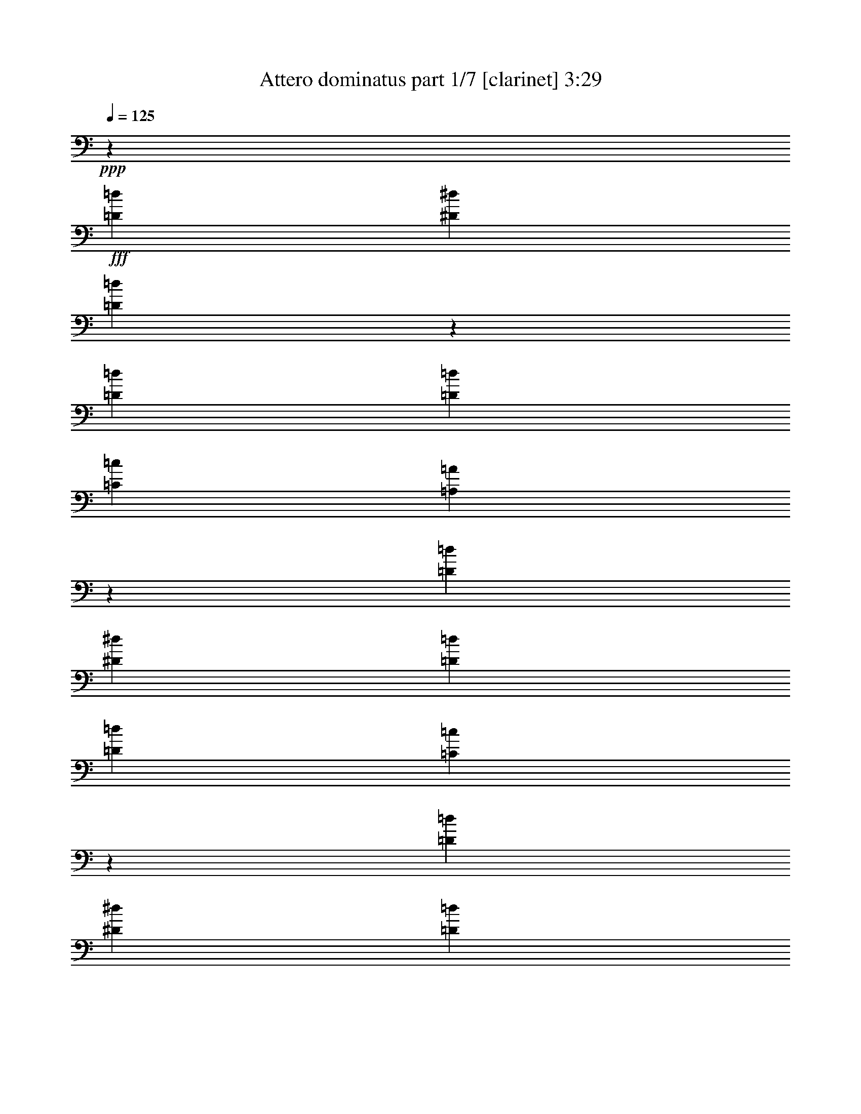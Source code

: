 % Produced with Bruzo's Transcoding Environment 
% Transcribed by : Bruzo 

X:1 
T: Attero dominatus part 1/7 [clarinet] 3:29 
Z: Transcribed with BruTE 
L: 1/4 
Q: 125 
K: C 
+ppp+ 
z14421/38096 
+fff+ 
[=D26325/38096=d26325/38096] 
[^D13163/19048^d13163/19048] 
[=D25787/38096=d25787/38096] 
z33339/9524 
[=D8577/19048=d8577/19048] 
[=D2293/9524=d2293/9524] 
[=C26325/38096=c26325/38096] 
[=A,12951/19048=A12951/19048] 
z66621/19048 
[=D26325/38096=d26325/38096] 
[^D13163/19048^d13163/19048] 
[=D26325/38096=d26325/38096] 
[=D52651/38096=d52651/38096] 
[=C54185/38096=c54185/38096] 
z12991/19048 
[=D13163/19048=d13163/19048] 
[^D26325/38096^d26325/38096] 
[=D26131/38096=d26131/38096] 
z133013/38096 
[=D17153/38096=d17153/38096] 
[=D2293/9524=d2293/9524] 
[=C13163/19048=c13163/19048] 
[=A,26245/38096=A26245/38096] 
z66449/19048 
[=D13163/19048=d13163/19048] 
[^D26325/38096^d26325/38096] 
[=D13163/19048=d13163/19048] 
[=D52651/38096=d52651/38096] 
[=C52651/38096=c52651/38096] 
[=D211405/38096=d211405/38096] 
z8 
z8 
z8 
z188537/38096 
[=G,2293/9524=G2293/9524] 
[=G,17153/38096=G17153/38096] 
[=A,2293/9524=A2293/9524] 
[^A,2293/4762^A2293/4762] 
[^A,13163/19048^A13163/19048] 
[=A,7981/38096=A7981/38096] 
[=G,2293/4762=G2293/4762] 
[=G,17965/19048=G17965/19048] 
z16721/38096 
[=G,2293/9524=G2293/9524] 
[=A,8577/19048=A8577/19048] 
[=A,2293/9524=A2293/9524] 
[=A,17153/38096=A17153/38096] 
[=A,13163/19048=A13163/19048] 
[=G,2293/9524=G2293/9524] 
[=F,17153/38096=F17153/38096] 
[=A,35123/38096=A35123/38096] 
z124021/38096 
[=G,2293/9524=G2293/9524] 
[=G,17153/38096=G17153/38096] 
[=A,2293/9524=A2293/9524] 
[^A,8577/19048^A8577/19048] 
[^A,6879/9524^A6879/9524] 
[=A,7981/38096=A7981/38096] 
[=G,2293/4762=G2293/4762] 
[=G,16889/19048=G16889/19048] 
z28045/38096 
[=D8577/19048=d8577/19048] 
[=D2293/9524=d2293/9524] 
[=D17153/38096=d17153/38096] 
[=D13163/19048=d13163/19048] 
[=C2293/9524=c2293/9524] 
[^A,17153/38096^A17153/38096] 
[=A,4419/4762=A4419/4762] 
z7737/2381 
[=G,2293/9524=G2293/9524] 
[=G,17153/38096=G17153/38096] 
[=A,2293/9524=A2293/9524] 
[^A,8577/19048^A8577/19048] 
[^A,26325/38096^A26325/38096] 
[=A,2293/9524=A2293/9524] 
[=G,8577/19048=G8577/19048] 
[=G,35197/38096=G35197/38096] 
z4661/9524 
[=G,3991/19048=G3991/19048] 
[=A,2293/4762=A2293/4762] 
[=A,7981/38096=A7981/38096] 
[=A,2293/4762=A2293/4762] 
[=A,13163/19048=A13163/19048] 
[=G,2293/9524=G2293/9524] 
[=F,17153/38096=F17153/38096] 
[=A,35581/38096=A35581/38096] 
z123563/38096 
[=G,7981/38096=G7981/38096] 
[=G,2293/4762=G2293/4762] 
[=A,2293/9524=A2293/9524] 
[^A,8577/19048^A8577/19048] 
[^A,26325/38096^A26325/38096] 
[=A,2293/9524=A2293/9524] 
[=G,8577/19048=G8577/19048] 
[=G,17713/19048=G17713/19048] 
z17225/38096 
[=G,2293/9524=G2293/9524] 
[=D2293/4762=d2293/4762] 
[=D7981/38096=d7981/38096] 
[=D2293/4762=d2293/4762] 
[=D13163/19048=d13163/19048] 
[^D2293/9524^d2293/9524] 
[=D17153/38096=d17153/38096] 
[=D17749/19048=d17749/19048] 
[=C26503/38096=c26503/38096] 
z26281/9524 
[^D13163/19048^d13163/19048] 
[^D6879/9524^d6879/9524] 
[^D17153/38096^d17153/38096] 
[=D13163/19048=d13163/19048] 
[=C26325/38096=c26325/38096] 
[^D25997/38096^d25997/38096] 
z9501/38096 
[=D17153/38096=d17153/38096] 
[=D2293/4762=d2293/4762] 
[=D8577/19048=d8577/19048] 
[=D2293/4762=d2293/4762] 
[=C17153/38096=c17153/38096] 
[^A,8577/19048^A8577/19048] 
[=C6781/4762=c6781/4762] 
z104895/38096 
[^D13163/19048^d13163/19048] 
[^D26325/38096^d26325/38096] 
[^D13163/19048^d13163/19048] 
[=D2293/4762=d2293/4762] 
[=C26325/38096=c26325/38096] 
[^D13163/19048^d13163/19048] 
[^A,2293/9524^A2293/9524] 
[=D17153/38096=d17153/38096] 
[=D9407/19048=d9407/19048] 
z4171/9524 
[=D8325/19048=d8325/19048] 
z18847/38096 
[=C8577/19048=c8577/19048] 
[=D25905/38096=d25905/38096] 
z106913/38096 
[=D26325/38096=d26325/38096] 
[^D13163/19048^d13163/19048] 
[=D13077/19048=d13077/19048] 
z26497/38096 
[=D2293/4762=d2293/4762] 
[=D7981/38096=d7981/38096] 
[=C13163/19048=c13163/19048] 
[=A,27997/38096=A27997/38096] 
z6461/9524 
[=D13163/19048=d13163/19048] 
[^D26325/38096^d26325/38096] 
[=D13163/19048=d13163/19048] 
[=D52651/38096=d52651/38096] 
[=C6507/4762=c6507/4762] 
z28111/38096 
[=D26325/38096=d26325/38096] 
[^D13163/19048^d13163/19048] 
[=D26383/38096=d26383/38096] 
z6567/9524 
[=D17153/38096=d17153/38096] 
[=D2293/9524=d2293/9524] 
[=C13163/19048=c13163/19048] 
[=A,25845/38096=A25845/38096] 
z6999/9524 
[=D13163/19048=d13163/19048] 
[^D26325/38096^d26325/38096] 
[=D13163/19048=d13163/19048] 
[=D52651/38096=d52651/38096] 
[=C52285/38096=c52285/38096] 
z128415/19048 
[=G,7981/38096=G7981/38096] 
[=G,2293/4762=G2293/4762] 
[=A,2293/9524=A2293/9524] 
[^A,8577/19048^A8577/19048] 
[^A,26325/38096^A26325/38096] 
[=A,2293/9524=A2293/9524] 
[=G,8577/19048=G8577/19048] 
[=G,35495/38096=G35495/38096] 
z3291/4762 
[=A,2293/4762=A2293/4762] 
[=A,7981/38096=A7981/38096] 
[=A,2293/4762=A2293/4762] 
[=A,13163/19048=A13163/19048] 
[=G,7981/38096=G7981/38096] 
[=F,2293/4762=F2293/4762] 
[=A,35879/38096=A35879/38096] 
z123265/38096 
[=G,7981/38096=G7981/38096] 
[=G,2293/4762=G2293/4762] 
[=A,3991/19048=A3991/19048] 
[^A,2293/4762^A2293/4762] 
[^A,26325/38096^A26325/38096] 
[=A,2293/9524=A2293/9524] 
[=G,8577/19048=G8577/19048] 
[=G,8931/9524=G8931/9524] 
z16927/38096 
[^A,2293/9524^A2293/9524] 
[=D17153/38096=d17153/38096] 
[=D2293/9524=d2293/9524] 
[=D8577/19048=d8577/19048] 
[=D6879/9524=d6879/9524] 
[^D7981/38096^d7981/38096] 
[=D2293/4762=d2293/4762] 
[=D13163/19048=d13163/19048] 
[=C26449/38096=c26449/38096] 
z52589/19048 
[=G,2293/9524=G2293/9524] 
[=G,8577/19048=G8577/19048] 
[=A,2293/9524=A2293/9524] 
[^A,2293/4762^A2293/4762] 
[^A,26325/38096^A26325/38096] 
[=A,3991/19048=A3991/19048] 
[=G,2293/4762=G2293/4762] 
[=G,35953/38096=G35953/38096] 
z8349/19048 
[=G,2293/9524=G2293/9524] 
[=A,17153/38096=A17153/38096] 
[=A,2293/9524=A2293/9524] 
[=A,8577/19048=A8577/19048] 
[=A,26325/38096=A26325/38096] 
[=G,2293/9524=G2293/9524] 
[=F,8577/19048=F8577/19048] 
[=A,17573/19048=A17573/19048] 
z123997/38096 
[=G,2293/9524=G2293/9524] 
[=G,8577/19048=G8577/19048] 
[=A,2293/9524=A2293/9524] 
[^A,17153/38096^A17153/38096] 
[^A,13163/19048^A13163/19048] 
[=A,2293/9524=A2293/9524] 
[=G,2293/4762=G2293/4762] 
[=G,33801/38096=G33801/38096] 
z9425/19048 
[=G,2293/9524=G2293/9524] 
[=D17153/38096=d17153/38096] 
[=D2293/9524=d2293/9524] 
[=D8577/19048=d8577/19048] 
[=D26325/38096=d26325/38096] 
[^D2293/9524^d2293/9524] 
[=D8577/19048=d8577/19048] 
[=D35497/38096=d35497/38096] 
[=C26069/38096=c26069/38096] 
z106749/38096 
[^D13163/19048^d13163/19048] 
[^D26325/38096^d26325/38096] 
[^D13163/19048^d13163/19048] 
[=D17153/38096=d17153/38096] 
[=C6879/9524=c6879/9524] 
[^D26753/38096^d26753/38096] 
z3777/19048 
[=D2293/4762=d2293/4762] 
[=D8577/19048=d8577/19048] 
[=D2293/4762=d2293/4762] 
[=D17153/38096=d17153/38096] 
[=C8577/19048=c8577/19048] 
[^A,2293/4762^A2293/4762] 
[=C52623/38096=c52623/38096] 
z52665/19048 
[^D6879/9524^d6879/9524] 
[^D26325/38096^d26325/38096] 
[^D13163/19048^d13163/19048] 
[=D17153/38096=d17153/38096] 
[=C13163/19048=c13163/19048] 
[^D26325/38096^d26325/38096] 
[^A,2293/9524^A2293/9524] 
[=D2293/4762=d2293/4762] 
[=D3991/19048=d3991/19048] 
[=D2293/4762=d2293/4762] 
[=D7981/38096=d7981/38096] 
[=D17749/19048=d17749/19048] 
[=C2293/4762=c2293/4762] 
[=D26661/38096=d26661/38096] 
z52483/19048 
[=D13163/19048=d13163/19048] 
[^D26325/38096^d26325/38096] 
[=D28101/38096=d28101/38096] 
z25741/38096 
[=D17153/38096=d17153/38096] 
[=D2293/9524=d2293/9524] 
[=C13163/19048=c13163/19048] 
[=A,6593/9524=A6593/9524] 
z26279/38096 
[=D26325/38096=d26325/38096] 
[^D13163/19048^d13163/19048] 
[=D26325/38096=d26325/38096] 
[=D26921/19048=d26921/19048] 
[=C13203/9524=c13203/9524] 
z6541/9524 
[=D13163/19048=d13163/19048] 
[^D26325/38096^d26325/38096] 
[=D25949/38096=d25949/38096] 
z13351/19048 
[=D2293/4762=d2293/4762] 
[=D2293/9524=d2293/9524] 
[=C13163/19048=c13163/19048] 
[=A,26601/38096=A26601/38096] 
z13025/19048 
[=D26325/38096=d26325/38096] 
[^D13163/19048^d13163/19048] 
[=D26325/38096=d26325/38096] 
[=D52651/38096=d52651/38096] 
[=C6779/4762=c6779/4762] 
z8 
z8 
z8 
z8 
z8 
z8 
z8 
z8 
z8 
z8 
z8 
z8 
z8 
z14835/9524 
[=D3297/4762=d3297/4762] 
z39463/19048 
[^D12919/19048^d12919/19048] 
z80655/38096 
[=C13245/19048=c13245/19048] 
z30829/19048 
[=D3991/19048=d3991/19048] 
[=C2293/9524=c2293/9524] 
[=D1622/2381=d1622/2381] 
z20135/9524 
[=D26605/38096=d26605/38096] 
z78697/38096 
[^D26067/38096^d26067/38096] 
z40213/19048 
[=F17153/38096=f17153/38096] 
[=F16709/38096=f16709/38096] 
z15567/9524 
[=F2293/9524=f2293/9524] 
[=F211899/38096=f211899/38096] 
z26221/38096 
[=D26325/38096=d26325/38096] 
[^D13163/19048^d13163/19048] 
[=D6473/9524=d6473/9524] 
z26759/38096 
[=D2293/4762=d2293/4762] 
[=D2293/9524=d2293/9524] 
[=C26325/38096=c26325/38096] 
[=A,26545/38096=A26545/38096] 
z13053/19048 
[=D13163/19048=d13163/19048] 
[^D26325/38096^d26325/38096] 
[=D13163/19048=d13163/19048] 
[=D52651/38096=d52651/38096] 
[=C54175/38096=c54175/38096] 
z3249/4762 
[=D26325/38096=d26325/38096] 
[^D13163/19048^d13163/19048] 
[=D26121/38096=d26121/38096] 
z13265/19048 
[=D2293/4762=d2293/4762] 
[=D7981/38096=d7981/38096] 
[=C6879/9524=c6879/9524] 
[=A,13387/19048=A13387/19048] 
z25877/38096 
[=D13163/19048=d13163/19048] 
[^D26325/38096^d26325/38096] 
[=D13163/19048=d13163/19048] 
[=D52651/38096=d52651/38096] 
[=C13601/9524=c13601/9524] 
z25763/38096 
[=E26325/38096=e26325/38096] 
[=F13163/19048=f13163/19048] 
[=E13175/19048=e13175/19048] 
z26301/38096 
[=E2293/4762=e2293/4762] 
[=E7981/38096=e7981/38096] 
[=D13163/19048=d13163/19048] 
[=B,6453/9524=B6453/9524] 
z28029/38096 
[=E13163/19048=e13163/19048] 
[=F26325/38096=f26325/38096] 
[=E13163/19048=e13163/19048] 
[=E52651/38096=e52651/38096] 
[=D13063/9524=d13063/9524] 
z6681/9524 
[=E6879/9524=e6879/9524] 
[=F13163/19048=f13163/19048] 
[=E26579/38096=e26579/38096] 
z3259/4762 
[=E17153/38096=e17153/38096] 
[=E2293/9524=e2293/9524] 
[=D13163/19048=d13163/19048] 
[=B,26041/38096=B26041/38096] 
z13305/19048 
[=E26325/38096=e26325/38096] 
[=F6879/9524=f6879/9524] 
[=E13163/19048=e13163/19048] 
[=E52651/38096=e52651/38096] 
[=D52651/38096=d52651/38096] 
[=E211739/38096=e211739/38096] 
z132873/38096 
[=E13163/19048=e13163/19048] 
[=F26325/38096=f26325/38096] 
[=E26385/38096=e26385/38096] 
z105/16 

X:2 
T: Attero dominatus part 2/7 [bagpipes] 3:29 
Z: Transcribed with BruTE 
L: 1/4 
Q: 125 
K: C 
+ppp+ 
z5333/19048 
+f+ 
[=A,12777/19048=D12777/19048-] 
[=A,/8-=D/8^D/8-] 
[=A,9977/19048^D9977/19048-] 
+mp+ 
[=A,/8-=D/8-^D/8] 
[=A,27161/38096=D27161/38096] 
z33205/9524 
[=C26325/38096=G26325/38096] 
[=C25789/38096=G25789/38096] 
[=A,26975/38096=E26975/38096] 
z129487/38096 
[=A,12777/19048=D12777/19048-] 
+f+ 
[=A,/8-=D/8^D/8-] 
[=A,22335/38096^D22335/38096-] 
+mp+ 
[=A,/8-=D/8-^D/8] 
[=A,12659/19048=D12659/19048] 
[=F,52115/38096=C52115/38096=F52115/38096] 
[=G,54721/38096=C54721/38096=G54721/38096] 
z5557/9524 
[=A,25553/38096=D25553/38096-] 
+f+ 
[=A,/8-=D/8^D/8-] 
[=A,1396/2381^D1396/2381-] 
+mp+ 
[=A,/8-=D/8-^D/8] 
[=A,25123/38096=D25123/38096] 
z33119/9524 
[=C13163/19048=G13163/19048] 
[=C25789/38096=G25789/38096] 
[=A,13659/19048=E13659/19048] 
z16143/4762 
[=A,25553/38096=D25553/38096-] 
+f+ 
[=A,/8-=D/8^D/8-] 
[=A,1396/2381^D1396/2381-] 
+mp+ 
[=A,/8-=D/8-^D/8] 
[=A,25317/38096=D25317/38096] 
[=F,52115/38096=C52115/38096=F52115/38096] 
[=G,52651/38096=C52651/38096=G52651/38096] 
[=G,106385/38096=D106385/38096=G106385/38096] 
[^F,99811/38096-=D99811/38096^F99811/38096-] 
[^F,/8=G,/8-=D/8-^F/8] 
[=G,13581/19048=D13581/19048] 
[=G,6879/9524=D6879/9524=G6879/9524] 
[=G,13163/19048^D13163/19048=G13163/19048] 
[=G,26861/38096=D26861/38096=G26861/38096] 
[^A,13163/19048=F13163/19048] 
[^A,17153/38096=F17153/38096] 
[^A,2293/9524=F2293/9524] 
[=F,13163/19048=C13163/19048=F13163/19048] 
[=F,10095/19048-=C10095/19048-=F10095/19048-] 
[=F,/8=G,/8-=C/8=D/8-=F/8] 
[=G,27163/38096=D27163/38096] 
[=G,26325/38096=D26325/38096=G26325/38096] 
[=G,6879/9524^D6879/9524=G6879/9524] 
[=G,1463/2381-=D1463/2381-=G1463/2381-] 
[=G,/8^A,/8-=D/8=F/8-=G/8^A/8-] 
[^A,51343/38096=F51343/38096^A51343/38096] 
[=F,48897/38096-=C48897/38096-=F48897/38096-] 
[=F,/8=G,/8-=C/8=D/8-=F/8] 
[=G,24781/38096=D24781/38096] 
[=G,13163/19048=D13163/19048=G13163/19048] 
[=G,26325/38096^D26325/38096=G26325/38096] 
[=G,7013/9524=D7013/9524=G7013/9524] 
[^A,13163/19048=F13163/19048] 
[^A,17153/38096=F17153/38096] 
[^A,2293/9524=F2293/9524] 
[=F,13163/19048=C13163/19048=F13163/19048] 
[=F,22571/38096-=C22571/38096-=F22571/38096-] 
[=F,/8=G,/8-=C/8=D/8-=F/8] 
[=G,12391/19048=D12391/19048] 
[=G,26325/38096=D26325/38096=G26325/38096] 
[=G,13163/19048^D13163/19048=G13163/19048] 
[=G,25789/38096=D25789/38096=G25789/38096] 
[^A,27457/19048=F27457/19048^A27457/19048] 
[=F,52115/38096=C52115/38096=F52115/38096] 
[=G,52597/19048=D52597/19048=G52597/19048] 
[^F,19223/38096=D19223/38096^F19223/38096] 
z84159/38096 
+f+ 
[=G,5093/9524=D5093/9524] 
[=G,2293/9524] 
[=G,2293/9524] 
[=G,7981/38096] 
[=G,2977/19048] 
[=G,5093/9524=D5093/9524] 
[=G,2293/9524] 
[=G,2293/9524] 
[=G,2293/9524] 
[=G,4763/38096] 
[=G,10781/19048=D10781/19048] 
[=G,3991/19048] 
[=G,2293/9524] 
[=G,2293/9524] 
[=G,2977/19048] 
[=G,20371/38096=D20371/38096] 
[=G,2293/9524] 
[=G,3991/19048] 
[=G,2293/9524] 
[=G,3513/19048] 
+mp+ 
[=F,19299/38096=C19299/38096] 
+f+ 
[=F,2293/9524] 
[=F,2293/9524] 
[=F,3991/19048] 
[=F,3513/19048] 
+mp+ 
[=F,19299/38096=C19299/38096] 
+f+ 
[=F,2293/9524] 
[=F,2293/9524] 
[=F,3991/19048] 
[=F,3513/19048] 
+mp+ 
[=F,10245/19048=C10245/19048] 
+f+ 
[=F,7981/38096] 
[=F,2293/9524] 
[=F,2293/9524] 
[=F,4259/19048] 
[^A,22453/38096-=F22453/38096-] 
[=F,/8-^A,/8=C/8-=F/8] 
[=F,2859/4762-=C2859/4762-] 
[=F,/8=G,/8-=C/8=D/8-] 
[=G,7805/19048=D7805/19048] 
[=G,2293/9524] 
[=G,7981/38096] 
[=G,2293/9524] 
[=G,2977/19048] 
[=G,5093/9524=D5093/9524] 
[=G,2293/9524] 
[=G,2293/9524] 
[=G,7981/38096] 
[=G,2977/19048] 
[=G,10781/19048=D10781/19048] 
[=G,3991/19048] 
[=G,2293/9524] 
[=G,2293/9524] 
[=G,4763/38096] 
[=G,10781/19048=D10781/19048] 
[=G,3991/19048] 
[=G,2293/9524] 
[=G,2293/9524] 
[=G,2427/9524] 
+mp+ 
[^A,17153/38096=F17153/38096] 
+f+ 
[^A,2293/9524] 
[^A,6149/19048] 
z/8 
[^A,4633/19048] 
+mp+ 
[^A,16925/38096=F16925/38096] 
+f+ 
[^A,1175/4762] 
[^A,2293/9524] 
[^A,4855/19048] 
z/8 
+mp+ 
[=F,19299/38096=C19299/38096] 
+f+ 
[=F,2293/9524] 
[=F,2293/9524] 
[=F,2293/9524] 
[=F,4259/19048] 
[^A,21263/38096-=F21263/38096-] 
[=F,/8-^A,/8=C/8-=F/8] 
[=F,20491/38096-=C20491/38096-] 
[=F,/8=G,/8-=C/8=D/8-] 
[=G,19181/38096=D19181/38096] 
[=G,2293/9524] 
[=G,7981/38096] 
[=G,2293/9524] 
[=G,2977/19048] 
[=G,5093/9524=D5093/9524] 
[=G,2293/9524] 
[=G,2293/9524] 
[=G,7981/38096] 
[=G,2977/19048] 
[=G,5093/9524=D5093/9524] 
[=G,2293/9524] 
[=G,2293/9524] 
[=G,7981/38096] 
[=G,2977/19048] 
[=G,10781/19048=D10781/19048] 
[=G,3991/19048] 
[=G,2293/9524] 
[=G,2293/9524] 
[=G,1459/9524] 
+mp+ 
[=F,20489/38096=C20489/38096] 
+f+ 
[=F,3991/19048] 
[=F,2293/9524] 
[=F,2293/9524] 
[=F,3513/19048] 
+mp+ 
[=F,19299/38096=C19299/38096] 
+f+ 
[=F,2293/9524] 
[=F,3991/19048] 
[=F,2293/9524] 
[=F,3513/19048] 
+mp+ 
[=F,19299/38096=C19299/38096] 
+f+ 
[=F,2293/9524] 
[=F,2293/9524] 
[=F,3991/19048] 
[=F,4895/38096] 
z4813/38096 
[^A,21263/38096-=F21263/38096-] 
[=F,/8-^A,/8=C/8-=F/8] 
[=F,20491/38096-=C20491/38096-] 
[=F,/8=G,/8-=C/8=D/8-] 
[=G,19181/38096=D19181/38096] 
[=G,7981/38096] 
[=G,2293/9524] 
[=G,2293/9524] 
[=G,1191/9524] 
[=G,10781/19048=D10781/19048] 
[=G,2293/9524] 
[=G,7981/38096] 
[=G,2293/9524] 
[=G,2977/19048] 
[=G,5093/9524=D5093/9524] 
[=G,2293/9524] 
[=G,2293/9524] 
[=G,7981/38096] 
[=G,2977/19048] 
[=G,5093/9524=D5093/9524] 
[=G,2293/9524] 
[=G,2293/9524] 
[=G,7981/38096] 
[=G,2427/9524] 
+mp+ 
[^A,2293/4762=F2293/4762] 
+f+ 
[^A,1549/4762] 
z/8 
[^A,2293/9524] 
[^A,7981/38096] 
+mp+ 
[^A,2293/4762=F2293/4762] 
+f+ 
[^A,2293/9524] 
[^A,1549/4762] 
z/8 
[^A,3245/19048] 
+mp+ 
[=F,19299/38096=C19299/38096] 
+f+ 
[=F,2293/9524] 
[=F,3991/19048] 
[=F,2293/9524] 
[=F,2427/9524] 
[^A,21263/38096-=F21263/38096-] 
[=F,/8-^A,/8=C/8-=F/8] 
[=F,13045/19048=C13045/19048] 
+mp+ 
[=C9407/38096-=G9407/38096] 
[=C5601/38096] 
[=C2293/9524] 
[=C2293/9524] 
[=C2293/9524] 
[=C7981/38096] 
[=C2293/9524] 
[=C2293/9524] 
[=C3991/19048] 
[=C2293/9524] 
[=C2293/9524] 
[=C11317/38096] 
[=C8217/38096-=G8217/38096] 
[=C6791/38096] 
[=C2293/9524] 
[=C3991/19048] 
[=C2293/9524] 
[=C2293/9524] 
[=C7981/38096] 
[=C2293/9524] 
[=C2293/9524] 
[=C2293/9524] 
[=C3991/19048] 
[=C11853/38096] 
[^A,2293/9524=F2293/9524] 
[^A,12281/38096] 
z/8 
[^A,9283/38096] 
[^A,2293/9524] 
[^A,12391/38096] 
z/8 
[^A,2293/9524] 
[^A,3091/9524] 
z/8 
[^A,575/2381] 
[^A,1325/9524] 
[=F,11317/38096=C11317/38096] 
[=F,2293/9524] 
[=F,2293/9524] 
[=F,3991/19048] 
[=F,2293/9524] 
[=F,2293/9524] 
[=F,7981/38096] 
[=F,2293/9524] 
[=F,2293/9524] 
[=F,3991/19048] 
[=F,2293/9524] 
[=F,2293/9524] 
[=C9407/38096-=G9407/38096] 
[=C5601/38096] 
[=C2293/9524] 
[=C2293/9524] 
[=C7981/38096] 
[=C2293/9524] 
[=C2293/9524] 
[=C2293/9524] 
[=C3991/19048] 
[=C2293/9524] 
[=C2293/9524] 
[=C5365/38096] 
z/8 
[=C9407/38096-=G9407/38096] 
[=C6791/38096] 
[=C3991/19048] 
[=C2293/9524] 
[=C2293/9524] 
[=C2293/9524] 
[=C7981/38096] 
[=C2293/9524] 
[=C2293/9524] 
[=C3991/19048] 
[=C2293/9524] 
[=C11317/38096] 
+f+ 
[=G,105195/38096=D105195/38096=G105195/38096] 
[=G,9703/19048=D9703/19048^F9703/19048] 
z10497/4762 
+mp+ 
[=G,29543/38096=D29543/38096] 
[=G,13163/19048=D13163/19048=G13163/19048] 
[=G,26325/38096^D26325/38096=G26325/38096] 
[=G,13431/19048=D13431/19048=G13431/19048] 
[^A,26325/38096=F26325/38096] 
[^A,2293/4762=F2293/4762] 
[^A,3991/19048=F3991/19048] 
[=F,26325/38096=C26325/38096=F26325/38096] 
[=F,11881/19048-=C11881/19048-=F11881/19048-] 
[=F,/8=G,/8-=C/8=D/8-=F/8] 
[=G,12391/19048=D12391/19048] 
[=G,26325/38096=D26325/38096=G26325/38096] 
[=G,13163/19048^D13163/19048=G13163/19048] 
[=G,25789/38096=D25789/38096=G25789/38096] 
[^A,53723/38096=F53723/38096^A53723/38096] 
[=F,11629/9524-=C11629/9524-=F11629/9524-] 
[=F,/8=G,/8-=C/8=D/8-=F/8] 
[=G,28353/38096=D28353/38096] 
[=G,13163/19048=D13163/19048=G13163/19048] 
[=G,26325/38096^D26325/38096=G26325/38096] 
[=G,13431/19048=D13431/19048=G13431/19048] 
[^A,26325/38096=F26325/38096] 
[^A,8577/19048=F8577/19048] 
[^A,2293/9524=F2293/9524] 
[=F,26325/38096=C26325/38096=F26325/38096] 
[=F,20191/38096-=C20191/38096-=F20191/38096-] 
[=F,/8=G,/8-=C/8=D/8-=F/8] 
[=G,28353/38096=D28353/38096] 
[=G,26325/38096=D26325/38096=G26325/38096] 
[=G,13163/19048^D13163/19048=G13163/19048] 
[=G,1463/2381-=D1463/2381-=G1463/2381-] 
[=G,/8^A,/8-=D/8=F/8-=G/8^A/8-] 
[^A,25671/19048=F25671/19048^A25671/19048] 
[=F,52115/38096=C52115/38096=F52115/38096] 
[=G,106385/38096=D106385/38096=G106385/38096] 
[^F,8799/19048=D8799/19048^F8799/19048] 
z42297/19048 
+f+ 
[=G,10781/19048=D10781/19048] 
[=G,7981/38096] 
[=G,2293/9524] 
[=G,2293/9524] 
[=G,1191/9524] 
[=G,10781/19048=D10781/19048] 
[=G,2293/9524] 
[=G,7981/38096] 
[=G,2293/9524] 
[=G,2977/19048] 
[=G,5093/9524=D5093/9524] 
[=G,2293/9524] 
[=G,7981/38096] 
[=G,2293/9524] 
[=G,2977/19048] 
[=G,5093/9524=D5093/9524] 
[=G,2293/9524] 
[=G,2293/9524] 
[=G,7981/38096] 
[=G,7027/38096] 
+mp+ 
[=F,20489/38096=C20489/38096] 
+f+ 
[=F,3991/19048] 
[=F,2293/9524] 
[=F,2293/9524] 
[=F,1459/9524] 
+mp+ 
[=F,20489/38096=C20489/38096] 
+f+ 
[=F,3991/19048] 
[=F,2293/9524] 
[=F,2293/9524] 
[=F,3513/19048] 
+mp+ 
[=F,19299/38096=C19299/38096] 
+f+ 
[=F,2293/9524] 
[=F,3991/19048] 
[=F,2293/9524] 
[=F,2427/9524] 
[^A,21263/38096-=F21263/38096-] 
[=F,/8-^A,/8=C/8-=F/8] 
[=F,2859/4762-=C2859/4762-] 
[=F,/8=G,/8-=C/8=D/8-] 
[=G,15609/38096=D15609/38096] 
[=G,2293/9524] 
[=G,2293/9524] 
[=G,2293/9524] 
[=G,1191/9524] 
[=G,10781/19048=D10781/19048] 
[=G,7981/38096] 
[=G,2293/9524] 
[=G,2293/9524] 
[=G,1191/9524] 
[=G,10781/19048=D10781/19048] 
[=G,2293/9524] 
[=G,7981/38096] 
[=G,2293/9524] 
[=G,2977/19048] 
[=G,5093/9524=D5093/9524] 
[=G,2293/9524] 
[=G,2293/9524] 
[=G,7981/38096] 
[=G,2427/9524] 
+mp+ 
[^A,2095/4762=F2095/4762] 
+f+ 
[^A,/8] 
z/8 
[^A,4607/19048] 
[^A,7981/38096] 
[^A,2293/9524] 
+mp+ 
[^A,2293/4762=F2293/4762] 
+f+ 
[^A,1549/4762] 
z/8 
[^A,2293/9524] 
[^A,1325/9524] 
+mp+ 
[=F,20489/38096=C20489/38096] 
+f+ 
[=F,3991/19048] 
[=F,2293/9524] 
[=F,2293/9524] 
[=F,2427/9524] 
[^A,21263/38096-=F21263/38096-] 
[=F,/8-^A,/8=C/8-=F/8] 
[=F,2859/4762-=C2859/4762-] 
[=F,/8=G,/8-=C/8=D/8-] 
[=G,15609/38096=D15609/38096] 
[=G,2293/9524] 
[=G,2293/9524] 
[=G,3991/19048] 
[=G,2977/19048] 
[=G,20371/38096=D20371/38096] 
[=G,2293/9524] 
[=G,2293/9524] 
[=G,2293/9524] 
[=G,1191/9524] 
[=G,10781/19048=D10781/19048] 
[=G,7981/38096] 
[=G,2293/9524] 
[=G,2293/9524] 
[=G,2977/19048] 
[=G,5093/9524=D5093/9524] 
[=G,2293/9524] 
[=G,7981/38096] 
[=G,2293/9524] 
[=G,7027/38096] 
+mp+ 
[=F,19299/38096=C19299/38096] 
+f+ 
[=F,2293/9524] 
[=F,2293/9524] 
[=F,7981/38096] 
[=F,7027/38096] 
+mp+ 
[=F,19299/38096=C19299/38096] 
+f+ 
[=F,2293/9524] 
[=F,2293/9524] 
[=F,7981/38096] 
[=F,7027/38096] 
+mp+ 
[=F,20489/38096=C20489/38096] 
+f+ 
[=F,3991/19048] 
[=F,2293/9524] 
[=F,2293/9524] 
[=F,8517/38096] 
[^A,11227/19048-=F11227/19048-] 
[=F,/8-^A,/8=C/8-=F/8] 
[=F,2859/4762-=C2859/4762-] 
[=F,/8=G,/8-=C/8=D/8-] 
[=G,15609/38096=D15609/38096] 
[=G,2293/9524] 
[=G,3991/19048] 
[=G,2293/9524] 
[=G,2977/19048] 
[=G,20371/38096=D20371/38096] 
[=G,2293/9524] 
[=G,2293/9524] 
[=G,3991/19048] 
[=G,2977/19048] 
[=G,20371/38096=D20371/38096] 
[=G,2293/9524] 
[=G,2293/9524] 
[=G,2293/9524] 
[=G,1191/9524] 
[=G,10781/19048=D10781/19048] 
[=G,7981/38096] 
[=G,2293/9524] 
[=G,2293/9524] 
[=G,2427/9524] 
+mp+ 
[^A,8577/19048=F8577/19048] 
+f+ 
[^A,2293/9524] 
[^A,12321/38096] 
z/8 
[^A,4621/19048] 
+mp+ 
[^A,16949/38096=F16949/38096] 
+f+ 
[^A,9377/38096] 
[^A,2293/9524] 
[^A,4855/19048] 
z/8 
+mp+ 
[=F,19299/38096=C19299/38096] 
+f+ 
[=F,2293/9524] 
[=F,2293/9524] 
[=F,2293/9524] 
[=F,8517/38096] 
[^A,21263/38096-=F21263/38096-] 
[=F,/8-^A,/8=C/8-=F/8] 
[=F,13045/19048=C13045/19048] 
+mp+ 
[=C588/2381-=G588/2381] 
[=C6791/38096] 
[=C2293/9524] 
[=C7981/38096] 
[=C2293/9524] 
[=C2293/9524] 
[=C3991/19048] 
[=C2293/9524] 
[=C2293/9524] 
[=C7981/38096] 
[=C2293/9524] 
[=C5659/19048] 
[=C9407/38096-=G9407/38096] 
[=C5601/38096] 
[=C2293/9524] 
[=C2293/9524] 
[=C7981/38096] 
[=C2293/9524] 
[=C2293/9524] 
[=C2293/9524] 
[=C3991/19048] 
[=C2293/9524] 
[=C2293/9524] 
[=C5901/38096] 
z/8 
[^A,6791/19048=F6791/19048] 
z/8 
[^A,7981/38096] 
[^A,6791/19048] 
z/8 
[^A,2293/9524] 
[^A,1549/4762] 
z/8 
[^A,2293/9524] 
[^A,12281/38096] 
z/8 
[^A,6601/38096] 
[=F,11317/38096=C11317/38096] 
[=F,3991/19048] 
[=F,2293/9524] 
[=F,2293/9524] 
[=F,7981/38096] 
[=F,2293/9524] 
[=F,2293/9524] 
[=F,3991/19048] 
[=F,2293/9524] 
[=F,2293/9524] 
[=F,2293/9524] 
[=F,7981/38096] 
[=C588/2381-=G588/2381] 
[=C6791/38096] 
[=C7981/38096] 
[=C2293/9524] 
[=C2293/9524] 
[=C3991/19048] 
[=C2293/9524] 
[=C2293/9524] 
[=C2293/9524] 
[=C7981/38096] 
[=C2293/9524] 
[=C5659/19048] 
[=C5123/19048=G5123/19048] 
z/8 
[=C2293/9524] 
[=C2293/9524] 
[=C7981/38096] 
[=C2293/9524] 
[=C2293/9524] 
[=C3991/19048] 
[=C2293/9524] 
[=C2293/9524] 
[=C7981/38096] 
[=C1639/9524] 
z/8 
+f+ 
[=G,106385/38096=D106385/38096=G106385/38096] 
[=G,17781/38096=D17781/38096^F17781/38096] 
z42205/19048 
+mp+ 
[=G,3693/4762=D3693/4762] 
[=G,26325/38096=D26325/38096=G26325/38096] 
[=G,13163/19048^D13163/19048=G13163/19048] 
[=G,7013/9524=D7013/9524=G7013/9524] 
[^A,26325/38096=F26325/38096] 
[^A,8577/19048=F8577/19048] 
[^A,2293/9524=F2293/9524] 
[=F,26325/38096=C26325/38096=F26325/38096] 
[=F,5643/9524-=C5643/9524-=F5643/9524-] 
[=F,/8=G,/8-=C/8=D/8-=F/8] 
[=G,24781/38096=D24781/38096] 
[=G,13163/19048=D13163/19048=G13163/19048] 
[=G,26325/38096^D26325/38096=G26325/38096] 
[=G,25789/38096=D25789/38096=G25789/38096] 
[^A,27457/19048=F27457/19048^A27457/19048] 
[=F,48897/38096-=C48897/38096-=F48897/38096-] 
[=F,/8=G,/8-=C/8=D/8-=F/8] 
[=G,12391/19048=D12391/19048] 
[=G,26325/38096=D26325/38096=G26325/38096] 
[=G,13163/19048^D13163/19048=G13163/19048] 
[=G,26861/38096=D26861/38096=G26861/38096] 
[^A,13163/19048=F13163/19048] 
[^A,2293/4762=F2293/4762] 
[^A,2293/9524=F2293/9524] 
[=F,26325/38096=C26325/38096=F26325/38096] 
[=F,5643/9524-=C5643/9524-=F5643/9524-] 
[=F,/8=G,/8-=C/8=D/8-=F/8] 
[=G,24781/38096=D24781/38096] 
[=G,13163/19048=D13163/19048=G13163/19048] 
[=G,26325/38096^D26325/38096=G26325/38096] 
[=G,25789/38096=D25789/38096=G25789/38096] 
[^A,13431/9524=F13431/9524^A13431/9524] 
[=F,53305/38096=C53305/38096=F53305/38096] 
[=G,105195/38096=D105195/38096=G105195/38096] 
[^F,13325/4762=D13325/4762^F13325/4762] 
[=G,4427/9524=D4427/9524=G4427/9524] 
z87057/38096 
[=C17707/38096=G17707/38096=c17707/38096] 
z87595/38096 
[^A,9775/19048=F9775/19048^A9775/19048] 
z88015/38096 
[=F,16749/38096=C16749/38096=F16749/38096] 
z88017/38096 
[=G,2293/9524] 
[=G,2293/9524] 
[=G,3991/19048] 
[=G,2293/9524] 
[=G,2293/9524] 
[=G,2293/9524] 
[=G,7981/38096] 
[=G,2293/9524] 
[=G,2293/9524] 
[=G,3991/19048] 
[=G,2293/9524] 
[=G,9407/38096=C9407/38096-] 
[=C6791/38096] 
[=C3991/19048] 
[=C2293/9524] 
[=C2293/9524] 
[=C7981/38096] 
[=C2293/9524] 
[=C2293/9524] 
[=C3991/19048] 
[=C2293/9524] 
[=C2293/9524] 
[=C2293/9524] 
[=C10663/38096] 
[^A,2293/9524] 
[^A,2293/9524] 
[^A,7981/38096] 
[^A,2293/9524] 
[^A,2293/9524] 
[^A,2293/9524] 
[^A,3991/19048] 
[^A,2293/9524] 
[^A,2293/9524] 
[^A,7981/38096] 
[^A,2293/9524] 
[^A,2159/9524] 
[=F,3991/19048] 
[=F,2293/9524] 
[=F,2293/9524] 
[=F,2293/9524] 
[=F,7981/38096] 
[=F,2293/9524] 
[=F,2293/9524] 
[=F,3991/19048] 
[=F,2293/9524] 
[=F,2293/9524] 
[=F,7981/38096] 
[=F,2293/9524] 
[=G,2293/9524] 
[=G,2293/9524] 
[=G,3991/19048] 
[=G,2293/9524] 
[=G,2293/9524] 
[=G,7981/38096] 
[=G,2293/9524] 
[=G,2293/9524] 
[=G,2293/9524] 
[=G,3991/19048] 
[=G,2293/9524] 
[=G,9407/38096=C9407/38096-] 
[=C5601/38096] 
[=C2293/9524] 
[=C2293/9524] 
[=C7981/38096] 
[=C2293/9524] 
[=C2293/9524] 
[=C2293/9524] 
[=C3991/19048] 
[=C2293/9524] 
[=C2293/9524] 
[=C7981/38096] 
[=C5927/19048] 
[^A,2293/9524] 
[^A,2293/9524] 
[^A,7981/38096] 
[^A,2293/9524] 
[^A,2293/9524] 
[^A,3991/19048] 
[^A,2293/9524] 
[^A,2293/9524] 
[^A,7981/38096] 
[^A,2293/9524] 
[^A,2293/9524] 
[^A,2159/9524] 
[=F,3991/19048] 
[=F,2293/9524] 
[=F,2293/9524] 
[=F,7981/38096] 
[=F,2293/9524] 
[=F,2293/9524] 
[=F,3991/19048] 
[=F,2293/9524] 
[=F,2293/9524] 
[=F,2293/9524] 
[=F,7981/38096] 
[=F,2977/19048-] 
+f+ 
[=F,/8=G,/8-=D/8-] 
[=G,7805/19048=D7805/19048] 
[=G,2293/9524] 
[=G,2293/9524] 
[=G,2293/9524] 
[=G,4763/38096] 
[=G,10781/19048=D10781/19048] 
[=G,3991/19048] 
[=G,2293/9524] 
[=G,2293/9524] 
[=G,4763/38096] 
[=G,10781/19048=D10781/19048] 
[=G,2293/9524] 
[=G,3991/19048] 
[=G,2293/9524] 
[=G,2977/19048] 
[=G,20371/38096=D20371/38096] 
[=G,2293/9524] 
[=G,3991/19048] 
[=G,2293/9524] 
[=G,3513/19048] 
+mp+ 
[=F,19299/38096=C19299/38096] 
+f+ 
[=F,2293/9524] 
[=F,2293/9524] 
[=F,3991/19048] 
[=F,3513/19048] 
+mp+ 
[=F,10245/19048=C10245/19048] 
+f+ 
[=F,7981/38096] 
[=F,2293/9524] 
[=F,2293/9524] 
[=F,1459/9524] 
+mp+ 
[=F,10245/19048=C10245/19048] 
+f+ 
[=F,7981/38096] 
[=F,2293/9524] 
[=F,2293/9524] 
[=F,2427/9524] 
[^A,21263/38096-=F21263/38096-] 
[=F,/8-^A,/8=C/8-=F/8] 
[=F,2859/4762-=C2859/4762-] 
[=F,/8=G,/8-=C/8=D/8-] 
[=G,7805/19048=D7805/19048] 
[=G,2293/9524] 
[=G,2293/9524] 
[=G,7981/38096] 
[=G,2977/19048] 
[=G,5093/9524=D5093/9524] 
[=G,2293/9524] 
[=G,2293/9524] 
[=G,2293/9524] 
[=G,4763/38096] 
[=G,10781/19048=D10781/19048] 
[=G,3991/19048] 
[=G,2293/9524] 
[=G,2293/9524] 
[=G,4763/38096] 
[=G,10781/19048=D10781/19048] 
[=G,2293/9524] 
[=G,3991/19048] 
[=G,2293/9524] 
[=G,2427/9524] 
+mp+ 
[^A,4253/9524=F4253/9524] 
+f+ 
[^A,9313/38096] 
[^A,2293/9524] 
[^A,1549/4762] 
z/8 
+mp+ 
[^A,16743/38096=F16743/38096] 
+f+ 
[^A,/8] 
z/8 
[^A,4615/19048] 
[^A,3991/19048] 
[^A,3245/19048] 
+mp+ 
[=F,10245/19048=C10245/19048] 
+f+ 
[=F,7981/38096] 
[=F,2293/9524] 
[=F,2293/9524] 
[=F,4259/19048] 
[^A,22453/38096-=F22453/38096-] 
[=F,/8-^A,/8=C/8-=F/8] 
[=F,2859/4762-=C2859/4762-] 
[=F,/8=G,/8-=C/8=D/8-] 
[=G,7805/19048=D7805/19048] 
[=G,2293/9524] 
[=G,7981/38096] 
[=G,2293/9524] 
[=G,2977/19048] 
[=G,5093/9524=D5093/9524] 
[=G,2293/9524] 
[=G,2293/9524] 
[=G,7981/38096] 
[=G,2977/19048] 
[=G,5093/9524=D5093/9524] 
[=G,2293/9524] 
[=G,2293/9524] 
[=G,2293/9524] 
[=G,4763/38096] 
[=G,10781/19048=D10781/19048] 
[=G,3991/19048] 
[=G,2293/9524] 
[=G,2293/9524] 
[=G,3513/19048] 
+mp+ 
[=F,19299/38096=C19299/38096] 
+f+ 
[=F,2293/9524] 
[=F,3991/19048] 
[=F,2293/9524] 
[=F,3513/19048] 
+mp+ 
[=F,19299/38096=C19299/38096] 
+f+ 
[=F,2293/9524] 
[=F,2293/9524] 
[=F,3991/19048] 
[=F,3513/19048] 
+mp+ 
[=F,19299/38096=C19299/38096] 
+f+ 
[=F,2293/9524] 
[=F,2293/9524] 
[=F,3991/19048] 
[=F,2427/9524] 
[^A,21263/38096-=F21263/38096-] 
[=F,/8-^A,/8=C/8-=F/8] 
[=F,20491/38096-=C20491/38096-] 
[=F,/8=G,/8-=C/8=D/8-] 
[=G,19181/38096=D19181/38096] 
[=G,2293/9524] 
[=G,7981/38096] 
[=G,2293/9524] 
[=G,2977/19048] 
[=G,5093/9524=D5093/9524] 
[=G,2293/9524] 
[=G,7981/38096] 
[=G,2293/9524] 
[=G,2977/19048] 
[=G,5093/9524=D5093/9524] 
[=G,2293/9524] 
[=G,2293/9524] 
[=G,7981/38096] 
[=G,2977/19048] 
[=G,10781/19048=D10781/19048] 
[=G,3991/19048] 
[=G,2293/9524] 
[=G,2293/9524] 
[=G,8517/38096] 
+mp+ 
[^A,2293/4762=F2293/4762] 
+f+ 
[^A,3991/19048] 
[^A,6791/19048] 
z/8 
[^A,2293/9524] 
+mp+ 
[^A,17153/38096=F17153/38096] 
+f+ 
[^A,2293/9524] 
[^A,12305/38096] 
z/8 
[^A,6577/38096] 
+mp+ 
[=F,19299/38096=C19299/38096] 
+f+ 
[=F,2293/9524] 
[=F,2293/9524] 
[=F,3991/19048] 
[=F,2471/19048] 
z2383/19048 
[^A,21263/38096-=F21263/38096-] 
[=F,/8-^A,/8=C/8-=F/8] 
[=F,21563/38096-=C21563/38096] 
+mp+ 
[=F,/8=C/8-] 
[=C6791/38096] 
[=C2293/9524] 
[=C3991/19048] 
[=C2293/9524] 
[=C2293/9524] 
[=C7981/38096] 
[=C2293/9524] 
[=C2293/9524] 
[=C2293/9524] 
[=C3991/19048] 
[=C2293/9524] 
[=C2293/9524] 
[=C7981/38096] 
[=C2293/9524] 
[=C2293/9524] 
[=C3991/19048] 
[=C2293/9524] 
[=C2293/9524] 
[=C2293/9524] 
[=C7981/38096] 
[=C2293/9524] 
[=C2293/9524] 
[=C3991/19048] 
[=C7091/38096] 
z/8 
[^A,2293/4762=F2293/4762] 
+f+ 
[^A,1549/4762] 
z/8 
[^A,2293/9524] 
[^A,7981/38096] 
+mp+ 
[^A,2293/4762=F2293/4762] 
+f+ 
[^A,3991/19048] 
[^A,6791/19048] 
z/8 
[^A,3245/19048] 
+mp+ 
[=F,19299/38096=C19299/38096] 
+f+ 
[=F,2293/9524] 
[=F,3991/19048] 
[=F,2293/9524] 
[=F,3513/19048] 
+mp+ 
[=F,19299/38096=C19299/38096] 
+f+ 
[=F,2293/9524] 
[=F,2293/9524] 
[=F,3991/19048] 
[=F,3513/19048] 
+mp+ 
[=C2293/9524] 
[=C3991/19048] 
[=C2293/9524] 
[=C2293/9524] 
[=C2293/9524] 
[=C7981/38096] 
[=C2293/9524] 
[=C2293/9524] 
[=C3991/19048] 
[=C2293/9524] 
[=C2293/9524] 
[=C7981/38096] 
[=C2293/9524] 
[=C2293/9524] 
[=C2293/9524] 
[=C3991/19048] 
[=C2293/9524] 
[=C2293/9524] 
[=C7981/38096] 
[=C2293/9524] 
[=C2293/9524] 
[=C2293/9524] 
[=C3991/19048] 
[=C11853/38096] 
[^A,8369/19048=F8369/19048] 
+f+ 
[^A,/8] 
z/8 
[^A,2309/9524] 
[^A,7981/38096] 
[^A,2293/9524] 
+mp+ 
[^A,2293/4762=F2293/4762] 
+f+ 
[^A,1549/4762] 
z/8 
[^A,2293/9524] 
[^A,1325/9524] 
+mp+ 
[=F,20489/38096=C20489/38096] 
+f+ 
[=F,2293/9524] 
[=F,3991/19048] 
[=F,2293/9524] 
[=F,3513/19048] 
+mp+ 
[=F,19299/38096=C19299/38096] 
+f+ 
[=F,2293/9524] 
[=F,3991/19048] 
[=F,2293/9524] 
[=F,2293/9524] 
+mp+ 
[=G,4347/9524=D4347/9524=G4347/9524] 
z43957/19048 
[=G,19231/38096^D19231/38096=G19231/38096] 
z87261/38096 
[=G,17503/38096=C17503/38096=G17503/38096] 
z87799/38096 
[=G,9673/19048=D9673/19048=G9673/19048] 
z87147/38096 
[=G,17617/38096=D17617/38096=G17617/38096] 
z87685/38096 
[=G,4865/9524^D4865/9524=G4865/9524] 
z10879/4762 
[=F4433/9524=c4433/9524=f4433/9524] 
z44053/19048 
[=F,208041/38096-=C208041/38096-=F208041/38096-] 
[=F,/8=G,/8-=C/8=D/8-=F/8] 
[=G,24781/38096=D24781/38096] 
[=G,13163/19048=D13163/19048=G13163/19048] 
[=G,26325/38096^D26325/38096=G26325/38096] 
[=G,13431/19048=D13431/19048=G13431/19048] 
[^A,26325/38096=F26325/38096] 
[^A,2293/4762=F2293/4762] 
[^A,2293/9524=F2293/9524] 
[=F,13163/19048=C13163/19048=F13163/19048] 
[=F,22571/38096-=C22571/38096-=F22571/38096-] 
[=F,/8=G,/8-=C/8=D/8-=F/8] 
[=G,12391/19048=D12391/19048] 
[=G,26325/38096=D26325/38096=G26325/38096] 
[=G,13163/19048^D13163/19048=G13163/19048] 
[=G,25789/38096=D25789/38096=G25789/38096] 
[^A,53723/38096=F53723/38096^A53723/38096] 
[=F,6261/4762-=C6261/4762-=F6261/4762-] 
[=F,/8=G,/8-=C/8=D/8-=F/8] 
[=G,24781/38096=D24781/38096] 
[=G,13163/19048=D13163/19048=G13163/19048] 
[=G,26325/38096^D26325/38096=G26325/38096] 
[=G,13431/19048=D13431/19048=G13431/19048] 
[^A,26325/38096=F26325/38096] 
[^A,2293/4762=F2293/4762] 
[^A,3991/19048=F3991/19048] 
[=F,6879/9524=C6879/9524=F6879/9524] 
[=F,22571/38096-=C22571/38096-=F22571/38096-] 
[=F,/8=G,/8-=C/8=D/8-=F/8] 
[=G,12391/19048=D12391/19048] 
[=G,26325/38096=D26325/38096=G26325/38096] 
[=G,13163/19048^D13163/19048=G13163/19048] 
[=G,25789/38096=D25789/38096=G25789/38096] 
[^A,53723/38096=F53723/38096^A53723/38096] 
[=F,12597/9524-=C12597/9524-=F12597/9524-] 
[=F,/8=A,/8-=C/8=E/8-=F/8] 
[=A,23945/38096=E23945/38096] 
[=A,2993/4762=E2993/4762-=A2993/4762] 
[=A,/8-=E/8=F/8-=A/8-] 
[=A,5391/9524=F5391/9524-=A5391/9524] 
[=A,/8-=E/8-=F/8=A/8-] 
[=A,24481/38096=E24481/38096=A24481/38096] 
[=C26325/38096=G26325/38096] 
[=C2293/4762=G2293/4762] 
[=C3991/19048=G3991/19048] 
[=G,26325/38096=D26325/38096=G26325/38096] 
[=G,25789/38096=D25789/38096=G25789/38096] 
[=A,6879/9524=E6879/9524] 
[=A,23945/38096=E23945/38096-=A23945/38096] 
[=A,/8-=E/8=F/8-=A/8-] 
[=A,21563/38096=F21563/38096-=A21563/38096] 
[=A,/8-=E/8-=F/8=A/8-] 
[=A,5391/9524-=E5391/9524-=A5391/9524-] 
[=A,/8=C/8-=E/8=G/8-=A/8=c/8-] 
[=C25403/19048=G25403/19048=c25403/19048] 
[=G,52115/38096=D52115/38096=G52115/38096] 
[=A,26325/38096=E26325/38096] 
[=A,25135/38096=E25135/38096-=A25135/38096] 
[=A,/8-=E/8=F/8-=A/8-] 
[=A,5391/9524=F5391/9524-=A5391/9524] 
[=A,/8-=E/8-=F/8=A/8-] 
[=A,24481/38096=E24481/38096=A24481/38096] 
[=C26325/38096=G26325/38096] 
[=C8577/19048=G8577/19048] 
[=C2293/9524=G2293/9524] 
[=G,26325/38096=D26325/38096=G26325/38096] 
[=G,25789/38096=D25789/38096=G25789/38096] 
[=A,13163/19048=E13163/19048] 
[=A,26325/38096=E26325/38096=A26325/38096] 
[=B,25135/38096-=F25135/38096-=A25135/38096] 
[=A,/8-=B,/8=E/8-=F/8=A/8-] 
[=A,5391/9524-=E5391/9524-=A5391/9524-] 
[=A,/8=C/8-=E/8=G/8-=A/8=c/8-] 
[=C25403/19048=G25403/19048=c25403/19048] 
[=G,52115/38096=D52115/38096=G52115/38096] 
+f+ 
[=A,107565/38096=E107565/38096=A107565/38096] 
[^G,104229/38096=E104229/38096^G104229/38096] 
[=E,17685/38096=B,17685/38096=E17685/38096] 
z115133/38096 
[=B,13699/19048=E13699/19048] 
[=B,2859/4762=F2859/4762-] 
[=B,/8-=E/8-=F/8] 
[=B,25077/38096=E25077/38096] 
z105/16 

X:3 
T: Attero dominatus part 3/7 [horn] 3:29 
Z: Transcribed with BruTE 
L: 1/4 
Q: 125 
K: C 
+ppp+ 
z14421/38096 
+f+ 
[=A,26325/38096=D26325/38096] 
[=A,13163/19048^D13163/19048] 
+mp+ 
[=A,25787/38096=D25787/38096] 
z33339/9524 
[=C13163/19048=G13163/19048] 
[=C26325/38096=G26325/38096] 
[=A,12951/19048=E12951/19048] 
z66621/19048 
[=A,26325/38096=D26325/38096] 
+f+ 
[=A,13163/19048^D13163/19048] 
+mp+ 
[=A,26325/38096=D26325/38096] 
[=F,52651/38096=C52651/38096=F52651/38096] 
[=G,54185/38096=C54185/38096=G54185/38096] 
z12991/19048 
[=A,13163/19048=D13163/19048] 
+f+ 
[=A,26325/38096^D26325/38096] 
+mp+ 
[=A,26131/38096=D26131/38096] 
z133013/38096 
[=C26325/38096=G26325/38096] 
[=C13163/19048=G13163/19048] 
[=A,26245/38096=E26245/38096] 
z66449/19048 
[=A,13163/19048=D13163/19048] 
+f+ 
[=A,26325/38096^D26325/38096] 
+mp+ 
[=A,13163/19048=D13163/19048] 
[=F,52651/38096=C52651/38096=F52651/38096] 
[=G,52651/38096=C52651/38096=G52651/38096] 
[=G,26623/9524=D26623/9524=G26623/9524] 
[^F,52651/19048=D52651/19048^F52651/19048] 
[=G,13163/19048=D13163/19048] 
[=G,6879/9524=D6879/9524=G6879/9524] 
[=G,26325/38096^D26325/38096=G26325/38096] 
[=G,13163/19048=D13163/19048=G13163/19048] 
[^A,26325/38096=F26325/38096] 
[^A,8577/19048=F8577/19048] 
[^A,2293/9524=F2293/9524] 
[=F,26325/38096=C26325/38096=F26325/38096] 
[=F,13163/19048=C13163/19048=F13163/19048] 
[=G,26325/38096=D26325/38096] 
[=G,13163/19048=D13163/19048=G13163/19048] 
[=G,6879/9524^D6879/9524=G6879/9524] 
[=G,26325/38096=D26325/38096=G26325/38096] 
[^A,52651/38096=F52651/38096^A52651/38096] 
[=F,52651/38096=C52651/38096=F52651/38096] 
[=G,13163/19048=D13163/19048] 
[=G,26325/38096=D26325/38096=G26325/38096] 
[=G,13163/19048^D13163/19048=G13163/19048] 
[=G,6879/9524=D6879/9524=G6879/9524] 
[^A,26325/38096=F26325/38096] 
[^A,8577/19048=F8577/19048] 
[^A,2293/9524=F2293/9524] 
[=F,26325/38096=C26325/38096=F26325/38096] 
[=F,13163/19048=C13163/19048=F13163/19048] 
[=G,26325/38096=D26325/38096] 
[=G,13163/19048=D13163/19048=G13163/19048] 
[=G,26325/38096^D26325/38096=G26325/38096] 
[=G,13163/19048=D13163/19048=G13163/19048] 
[^A,53841/38096=F53841/38096^A53841/38096] 
[=F,52651/38096=C52651/38096=F52651/38096] 
[=G,52651/19048=D52651/19048=G52651/19048] 
[^F,18579/38096=D18579/38096^F18579/38096] 
z43957/19048 
+f+ 
[=G,8425/19048=D8425/19048] 
[=G,9475/38096] 
[=G,2293/9524] 
[=G,6153/19048] 
z303/2381 
[=G,17153/38096=D17153/38096] 
[=G,6791/19048] 
z/8 
[=G,2293/9524] 
[=G,3991/19048] 
[=G,2293/4762=D2293/4762] 
[=G,6127/19048] 
z/8 
[=G,9309/38096] 
[=G,2293/9524] 
[=G,8577/19048=D8577/19048] 
[=G,2293/9524] 
[=G,12337/38096] 
z/8 
[=G,4613/19048] 
+mp+ 
[=F,16965/38096=C16965/38096] 
+f+ 
[=F,9361/38096] 
[=F,2293/9524] 
[=F,12391/38096] 
z/8 
+mp+ 
[=F,2087/4762=C2087/4762] 
+f+ 
[=F,/8] 
z/8 
[=F,4639/19048] 
[=F,7981/38096] 
[=F,2293/9524] 
+mp+ 
[=F,2293/4762=C2293/4762] 
+f+ 
[=F,12369/38096] 
z/8 
[=F,9195/38096] 
[=F,7981/38096] 
[^A,6879/9524=F6879/9524] 
[=F,13163/19048=C13163/19048] 
[=G,17079/38096=D17079/38096] 
[=G,4623/19048] 
[=G,3991/19048] 
[=G,6791/19048] 
z/8 
[=G,8405/19048=D8405/19048] 
[=G,9515/38096] 
[=G,2293/9524] 
[=G,6133/19048] 
z611/4762 
[=G,2293/4762=D2293/4762] 
[=G,12391/38096] 
z/8 
[=G,2293/9524] 
[=G,3991/19048] 
[=G,2293/4762=D2293/4762] 
[=G,7981/38096] 
[=G,6791/19048] 
z/8 
[=G,2293/9524] 
+mp+ 
[^A,8577/19048=F8577/19048] 
+f+ 
[^A,2293/9524] 
[^A,12297/38096] 
z/8 
[^A,4633/19048] 
+mp+ 
[^A,16925/38096=F16925/38096] 
+f+ 
[^A,9401/38096] 
[^A,2293/9524] 
[^A,3095/9524] 
z4773/38096 
+mp+ 
[=F,8577/19048=C8577/19048] 
+f+ 
[=F,6791/19048] 
z/8 
[=F,2293/9524] 
[=F,7981/38096] 
[^A,13163/19048=F13163/19048] 
[=F,26325/38096=C26325/38096] 
[=G,2293/4762=D2293/4762] 
[=G,2293/9524] 
[=G,1549/4762] 
z/8 
[=G,2293/9524] 
[=G,17039/38096=D17039/38096] 
[=G,4643/19048] 
[=G,2293/9524] 
[=G,1549/4762] 
z/8 
[=G,8385/19048=D8385/19048] 
[=G,/8] 
z/8 
[=G,9203/38096] 
[=G,3991/19048] 
[=G,2293/9524] 
[=G,2293/4762=D2293/4762] 
[=G,12391/38096] 
z/8 
[=G,2293/9524] 
[=G,3991/19048] 
+mp+ 
[=F,2293/4762=C2293/4762] 
+f+ 
[=F,7981/38096] 
[=F,6791/19048] 
z/8 
[=F,2293/9524] 
+mp+ 
[=F,8577/19048=C8577/19048] 
+f+ 
[=F,2293/9524] 
[=F,12257/38096] 
z/8 
[=F,4653/19048] 
+mp+ 
[=F,16885/38096=C16885/38096] 
+f+ 
[=F,9441/38096] 
[=F,2293/9524] 
[=F,3085/9524] 
z4813/38096 
[^A,13163/19048=F13163/19048] 
[=F,26325/38096=C26325/38096] 
[=G,2293/4762=D2293/4762] 
[=G,12289/38096] 
z/8 
[=G,9275/38096] 
[=G,7981/38096] 
[=G,2293/4762=D2293/4762] 
[=G,2293/9524] 
[=G,3093/9524] 
z/8 
[=G,1149/4762] 
[=G,16999/38096=D16999/38096] 
[=G,4663/19048] 
[=G,2293/9524] 
[=G,1549/4762] 
z/8 
[=G,8365/19048=D8365/19048] 
[=G,/8] 
z/8 
[=G,9243/38096] 
[=G,3991/19048] 
[=G,2293/9524] 
+mp+ 
[^A,2293/4762=F2293/4762] 
+f+ 
[^A,12391/38096] 
z/8 
[^A,2293/9524] 
[^A,3991/19048] 
+mp+ 
[^A,2293/4762=F2293/4762] 
+f+ 
[^A,2293/9524] 
[^A,12391/38096] 
z/8 
[^A,2293/9524] 
+mp+ 
[=F,8557/19048=C8557/19048] 
+f+ 
[=F,2303/9524] 
[=F,7981/38096] 
[=F,6791/19048] 
z/8 
[^A,13163/19048=F13163/19048] 
[=F,26325/38096=C26325/38096] 
+mp+ 
[=C2293/9524=G2293/9524] 
[=C3991/19048] 
[=C6791/19048] 
z/8 
[=C2293/9524] 
[=C12383/38096] 
z/8 
[=C2295/9524] 
[=C12249/38096] 
z/8 
[=C9315/38096] 
[=C2293/9524] 
[=C12391/38096=G12391/38096] 
z/8 
[=C2293/9524] 
[=C3083/9524] 
z/8 
[=C577/2381] 
[=C7981/38096] 
[=C6791/19048] 
z/8 
[=C2293/9524] 
[=C1549/4762] 
z/8 
[^A,2293/9524=F2293/9524] 
[^A,1535/4762] 
z/8 
[^A,9283/38096] 
[^A,2293/9524] 
[^A,1549/4762] 
z/8 
[^A,2293/9524] 
[^A,12363/38096] 
z/8 
[^A,575/2381] 
[^A,3991/19048] 
[=F,6791/19048=C6791/19048] 
z/8 
[=F,2293/9524] 
[=F,12391/38096] 
z/8 
[=F,2293/9524] 
[=F,1539/4762] 
z/8 
[=F,2313/9524] 
[=F,7981/38096] 
[=F,6791/19048] 
z/8 
[=C2293/9524=G2293/9524] 
[=C1549/4762] 
z/8 
[=C2293/9524] 
[=C3065/9524] 
z/8 
[=C9303/38096] 
[=C2293/9524] 
[=C1549/4762] 
z/8 
[=C2293/9524] 
[=C7981/38096] 
[=C6791/19048=G6791/19048] 
z/8 
[=C3991/19048] 
[=C6791/19048] 
z/8 
[=C2293/9524] 
[=C12391/38096] 
z/8 
[=C2293/9524] 
[=C3073/9524] 
z/8 
[=C1159/4762] 
+f+ 
[=G,52651/19048=D52651/19048=G52651/19048] 
[=G,9381/19048=D9381/19048^F9381/19048] 
z43865/19048 
+mp+ 
[=G,13163/19048=D13163/19048] 
[=G,26325/38096=D26325/38096=G26325/38096] 
[=G,13163/19048^D13163/19048=G13163/19048] 
[=G,26325/38096=D26325/38096=G26325/38096] 
[^A,13163/19048=F13163/19048] 
[^A,2293/4762=F2293/4762] 
[^A,7981/38096=F7981/38096] 
[=F,13163/19048=C13163/19048=F13163/19048] 
[=F,6879/9524=C6879/9524=F6879/9524] 
[=G,26325/38096=D26325/38096] 
[=G,13163/19048=D13163/19048=G13163/19048] 
[=G,26325/38096^D26325/38096=G26325/38096] 
[=G,13163/19048=D13163/19048=G13163/19048] 
[^A,52651/38096=F52651/38096^A52651/38096] 
[=F,52651/38096=C52651/38096=F52651/38096] 
[=G,6879/9524=D6879/9524] 
[=G,26325/38096=D26325/38096=G26325/38096] 
[=G,13163/19048^D13163/19048=G13163/19048] 
[=G,26325/38096=D26325/38096=G26325/38096] 
[^A,13163/19048=F13163/19048] 
[^A,17153/38096=F17153/38096] 
[^A,2293/9524=F2293/9524] 
[=F,13163/19048=C13163/19048=F13163/19048] 
[=F,26325/38096=C26325/38096=F26325/38096] 
[=G,6879/9524=D6879/9524] 
[=G,13163/19048=D13163/19048=G13163/19048] 
[=G,26325/38096^D26325/38096=G26325/38096] 
[=G,13163/19048=D13163/19048=G13163/19048] 
[^A,52651/38096=F52651/38096^A52651/38096] 
[=F,52651/38096=C52651/38096=F52651/38096] 
[=G,26623/9524=D26623/9524=G26623/9524] 
[^F,8477/19048=D8477/19048^F8477/19048] 
z22087/9524 
+f+ 
[=G,2293/4762=D2293/4762] 
[=G,6179/19048] 
z/8 
[=G,4603/19048] 
[=G,7981/38096] 
[=G,2293/4762=D2293/4762] 
[=G,2293/9524] 
[=G,1549/4762] 
z/8 
[=G,2293/9524] 
[=G,4267/9524=D4267/9524] 
[=G,9257/38096] 
[=G,3991/19048] 
[=G,6791/19048] 
z/8 
[=G,16799/38096=D16799/38096] 
[=G,/8] 
z/8 
[=G,4587/19048] 
[=G,12255/38096] 
z4899/38096 
+mp+ 
[=F,2293/4762=C2293/4762] 
+f+ 
[=F,12391/38096] 
z/8 
[=F,2293/9524] 
[=F,3991/19048] 
+mp+ 
[=F,2293/4762=C2293/4762] 
+f+ 
[=F,7981/38096] 
[=F,6791/19048] 
z/8 
[=F,2293/9524] 
+mp+ 
[=F,8577/19048=C8577/19048] 
+f+ 
[=F,2293/9524] 
[=F,6143/19048] 
z/8 
[=F,9277/38096] 
[^A,13163/19048=F13163/19048] 
[=F,26325/38096=C26325/38096] 
[=G,8577/19048=D8577/19048] 
[=G,6791/19048] 
z/8 
[=G,2293/9524] 
[=G,7981/38096] 
[=G,2293/4762=D2293/4762] 
[=G,6159/19048] 
z/8 
[=G,4623/19048] 
[=G,7981/38096] 
[=G,2293/4762=D2293/4762] 
[=G,2293/9524] 
[=G,1549/4762] 
z/8 
[=G,2293/9524] 
[=G,4257/9524=D4257/9524] 
[=G,9297/38096] 
[=G,2293/9524] 
[=G,1549/4762] 
z/8 
+mp+ 
[^A,16759/38096=F16759/38096] 
+f+ 
[^A,/8] 
z/8 
[^A,4607/19048] 
[^A,3991/19048] 
[^A,2293/9524] 
+mp+ 
[^A,2293/4762=F2293/4762] 
+f+ 
[^A,12391/38096] 
z/8 
[^A,2293/9524] 
[^A,3991/19048] 
+mp+ 
[=F,2293/4762=C2293/4762] 
+f+ 
[=F,7981/38096] 
[=F,6791/19048] 
z/8 
[=F,2293/9524] 
[^A,13163/19048=F13163/19048] 
[=F,26325/38096=C26325/38096] 
[=G,8437/19048=D8437/19048] 
[=G,2363/9524] 
[=G,2293/9524] 
[=G,12329/38096] 
z603/4762 
[=G,8577/19048=D8577/19048] 
[=G,6791/19048] 
z/8 
[=G,2293/9524] 
[=G,7981/38096] 
[=G,2293/4762=D2293/4762] 
[=G,6139/19048] 
z/8 
[=G,4643/19048] 
[=G,2293/9524] 
[=G,17153/38096=D17153/38096] 
[=G,2293/9524] 
[=G,12361/38096] 
z/8 
[=G,9203/38096] 
+mp+ 
[=F,4247/9524=C4247/9524] 
+f+ 
[=F,9337/38096] 
[=F,2293/9524] 
[=F,1549/4762] 
z/8 
+mp+ 
[=F,16719/38096=C16719/38096] 
+f+ 
[=F,/8] 
z/8 
[=F,4627/19048] 
[=F,3991/19048] 
[=F,2293/9524] 
+mp+ 
[=F,2293/4762=C2293/4762] 
+f+ 
[=F,12391/38096] 
z/8 
[=F,2293/9524] 
[=F,3991/19048] 
[^A,6879/9524=F6879/9524] 
[=F,26325/38096=C26325/38096] 
[=G,17103/38096=D17103/38096] 
[=G,9223/38096] 
[=G,7981/38096] 
[=G,6791/19048] 
z/8 
[=G,8417/19048=D8417/19048] 
[=G,2373/9524] 
[=G,2293/9524] 
[=G,12289/38096] 
z304/2381 
[=G,8577/19048=D8577/19048] 
[=G,6791/19048] 
z/8 
[=G,2293/9524] 
[=G,7981/38096] 
[=G,2293/4762=D2293/4762] 
[=G,3991/19048] 
[=G,6791/19048] 
z/8 
[=G,2293/9524] 
+mp+ 
[^A,17153/38096=F17153/38096] 
+f+ 
[^A,2293/9524] 
[^A,12321/38096] 
z/8 
[^A,9243/38096] 
+mp+ 
[^A,4237/9524=F4237/9524] 
+f+ 
[^A,9377/38096] 
[^A,2293/9524] 
[^A,1549/4762] 
z/8 
+mp+ 
[=F,16679/38096=C16679/38096] 
+f+ 
[=F,/8] 
z/8 
[=F,4647/19048] 
[=F,2293/9524] 
[=F,3991/19048] 
[^A,26325/38096=F26325/38096] 
[=F,13163/19048=C13163/19048] 
+mp+ 
[=C6791/19048=G6791/19048] 
z/8 
[=C2293/9524] 
[=C12391/38096] 
z/8 
[=C2293/9524] 
[=C12301/38096] 
z/8 
[=C9263/38096] 
[=C7981/38096] 
[=C6791/19048] 
z/8 
[=C2293/9524=G2293/9524] 
[=C774/2381] 
z/8 
[=C2295/9524] 
[=C12249/38096] 
z/8 
[=C4657/19048] 
[=C2293/9524] 
[=C1549/4762] 
z/8 
[=C2293/9524] 
[=C7981/38096] 
[^A,6791/19048=F6791/19048] 
z/8 
[^A,3991/19048] 
[^A,6791/19048] 
z/8 
[^A,2293/9524] 
[^A,12391/38096] 
z/8 
[^A,2293/9524] 
[^A,12281/38096] 
z/8 
[^A,9283/38096] 
[=F,2293/9524=C2293/9524] 
[=F,12391/38096] 
z/8 
[=F,2293/9524] 
[=F,3091/9524] 
z/8 
[=F,575/2381] 
[=F,7981/38096] 
[=F,6791/19048] 
z/8 
[=F,2293/9524] 
[=F,3991/19048] 
[=C2293/9524=G2293/9524] 
[=C2293/9524] 
[=C1539/4762] 
z/8 
[=C9251/38096] 
[=C3991/19048] 
[=C6791/19048] 
z/8 
[=C2293/9524] 
[=C12391/38096] 
z/8 
[=C2293/9524] 
[=C12261/38096=G12261/38096] 
z/8 
[=C9303/38096] 
[=C2293/9524] 
[=C12391/38096] 
z/8 
[=C2293/9524] 
[=C1543/4762] 
z/8 
[=C2305/9524] 
[=C7981/38096] 
[=C2293/9524] 
+f+ 
[=G,106493/38096=D106493/38096=G106493/38096] 
[=G,17137/38096=D17137/38096^F17137/38096] 
z88165/38096 
+mp+ 
[=G,26325/38096=D26325/38096] 
[=G,13163/19048=D13163/19048=G13163/19048] 
[=G,26325/38096^D26325/38096=G26325/38096] 
[=G,6879/9524=D6879/9524=G6879/9524] 
[^A,13163/19048=F13163/19048] 
[^A,17153/38096=F17153/38096] 
[^A,2293/9524=F2293/9524] 
[=F,13163/19048=C13163/19048=F13163/19048] 
[=F,26325/38096=C26325/38096=F26325/38096] 
[=G,13163/19048=D13163/19048] 
[=G,26325/38096=D26325/38096=G26325/38096] 
[=G,13163/19048^D13163/19048=G13163/19048] 
[=G,26325/38096=D26325/38096=G26325/38096] 
[^A,26921/19048=F26921/19048^A26921/19048] 
[=F,52651/38096=C52651/38096=F52651/38096] 
[=G,26325/38096=D26325/38096] 
[=G,13163/19048=D13163/19048=G13163/19048] 
[=G,26325/38096^D26325/38096=G26325/38096] 
[=G,13163/19048=D13163/19048=G13163/19048] 
[^A,26325/38096=F26325/38096] 
[^A,2293/4762=F2293/4762] 
[^A,2293/9524=F2293/9524] 
[=F,13163/19048=C13163/19048=F13163/19048] 
[=F,26325/38096=C26325/38096=F26325/38096] 
[=G,13163/19048=D13163/19048] 
[=G,26325/38096=D26325/38096=G26325/38096] 
[=G,13163/19048^D13163/19048=G13163/19048] 
[=G,26325/38096=D26325/38096=G26325/38096] 
[^A,52651/38096=F52651/38096^A52651/38096] 
[=F,26921/19048=C26921/19048=F26921/19048] 
[=G,52651/19048=D52651/19048=G52651/19048] 
[^F,26623/9524=D26623/9524^F26623/9524] 
[=G,4293/9524=D4293/9524=G4293/9524] 
z44065/19048 
[=C8317/19048=G8317/19048=c8317/19048] 
z22167/9524 
[^A,18477/38096=F18477/38096^A18477/38096] 
z5501/2381 
[=F,4187/9524=C4187/9524=F4187/9524] 
z44277/19048 
[=G,2293/9524] 
[=G,2293/9524] 
[=G,7981/38096] 
[=G,2293/9524] 
[=G,2293/9524] 
[=G,2293/9524] 
[=G,3991/19048] 
[=G,2293/9524] 
[=G,2293/9524] 
[=G,7981/38096] 
[=G,2293/9524] 
[=G,2293/9524] 
[=C2293/9524] 
[=C3991/19048] 
[=C2293/9524] 
[=C2293/9524] 
[=C7981/38096] 
[=C2293/9524] 
[=C2293/9524] 
[=C3991/19048] 
[=C2293/9524] 
[=C2293/9524] 
[=C2293/9524] 
[=C7981/38096] 
[^A,2293/9524] 
[^A,2293/9524] 
[^A,3991/19048] 
[^A,2293/9524] 
[^A,2293/9524] 
[^A,2293/9524] 
[^A,7981/38096] 
[^A,2293/9524] 
[^A,2293/9524] 
[^A,3991/19048] 
[^A,2293/9524] 
[^A,2293/9524] 
[=F,7981/38096] 
[=F,2293/9524] 
[=F,2293/9524] 
[=F,2293/9524] 
[=F,3991/19048] 
[=F,2293/9524] 
[=F,2293/9524] 
[=F,7981/38096] 
[=F,2293/9524] 
[=F,2293/9524] 
[=F,3991/19048] 
[=F,2293/9524] 
[=G,2293/9524] 
[=G,2293/9524] 
[=G,7981/38096] 
[=G,2293/9524] 
[=G,2293/9524] 
[=G,3991/19048] 
[=G,2293/9524] 
[=G,2293/9524] 
[=G,2293/9524] 
[=G,7981/38096] 
[=G,2293/9524] 
[=G,2293/9524] 
[=C3991/19048] 
[=C2293/9524] 
[=C2293/9524] 
[=C7981/38096] 
[=C2293/9524] 
[=C2293/9524] 
[=C2293/9524] 
[=C3991/19048] 
[=C2293/9524] 
[=C2293/9524] 
[=C7981/38096] 
[=C2293/9524] 
[^A,2293/9524] 
[^A,2293/9524] 
[^A,3991/19048] 
[^A,2293/9524] 
[^A,2293/9524] 
[^A,7981/38096] 
[^A,2293/9524] 
[^A,2293/9524] 
[^A,3991/19048] 
[^A,2293/9524] 
[^A,2293/9524] 
[^A,2293/9524] 
[=F,7981/38096] 
[=F,2293/9524] 
[=F,2293/9524] 
[=F,3991/19048] 
[=F,2293/9524] 
[=F,2293/9524] 
[=F,7981/38096] 
[=F,2293/9524] 
[=F,2293/9524] 
[=F,2293/9524] 
[=F,3991/19048] 
[=F,2293/9524] 
+f+ 
[=G,4167/9524=D4167/9524] 
[=G,/8] 
z/8 
[=G,9305/38096] 
[=G,2293/9524] 
[=G,3991/19048] 
[=G,2293/4762=D2293/4762] 
[=G,12341/38096] 
z/8 
[=G,4611/19048] 
[=G,3991/19048] 
[=G,2293/4762=D2293/4762] 
[=G,2293/9524] 
[=G,12391/38096] 
z/8 
[=G,2293/9524] 
[=G,4263/9524=D4263/9524] 
[=G,4637/19048] 
[=G,7981/38096] 
[=G,6791/19048] 
z/8 
+mp+ 
[=F,16783/38096=C16783/38096] 
+f+ 
[=F,/8] 
z/8 
[=F,9191/38096] 
[=F,7981/38096] 
[=F,2293/9524] 
+mp+ 
[=F,2293/4762=C2293/4762] 
+f+ 
[=F,1549/4762] 
z/8 
[=F,2293/9524] 
[=F,7981/38096] 
+mp+ 
[=F,2293/4762=C2293/4762] 
+f+ 
[=F,3991/19048] 
[=F,6791/19048] 
z/8 
[=F,2293/9524] 
[^A,26325/38096=F26325/38096] 
[=F,13163/19048=C13163/19048] 
[=G,16897/38096=D16897/38096] 
[=G,2357/9524] 
[=G,2293/9524] 
[=G,12353/38096] 
z4801/38096 
[=G,17153/38096=D17153/38096] 
[=G,6791/19048] 
z/8 
[=G,2293/9524] 
[=G,3991/19048] 
[=G,2293/4762=D2293/4762] 
[=G,12301/38096] 
z/8 
[=G,4631/19048] 
[=G,3991/19048] 
[=G,2293/4762=D2293/4762] 
[=G,2293/9524] 
[=G,774/2381] 
z/8 
[=G,9179/38096] 
+mp+ 
[^A,4253/9524=F4253/9524] 
+f+ 
[^A,4657/19048] 
[^A,2293/9524] 
[^A,12391/38096] 
z/8 
+mp+ 
[^A,16743/38096=F16743/38096] 
+f+ 
[^A,/8] 
z/8 
[^A,9231/38096] 
[^A,7981/38096] 
[^A,2293/9524] 
+mp+ 
[=F,2293/4762=C2293/4762] 
+f+ 
[=F,1549/4762] 
z/8 
[=F,2293/9524] 
[=F,7981/38096] 
[^A,6879/9524=F6879/9524] 
[=F,13163/19048=C13163/19048] 
[=G,8563/19048=D8563/19048] 
[=G,9199/38096] 
[=G,3991/19048] 
[=G,6791/19048] 
z/8 
[=G,16857/38096=D16857/38096] 
[=G,2367/9524] 
[=G,2293/9524] 
[=G,12313/38096] 
z4841/38096 
[=G,17153/38096=D17153/38096] 
[=G,6791/19048] 
z/8 
[=G,2293/9524] 
[=G,3991/19048] 
[=G,2293/4762=D2293/4762] 
[=G,12261/38096] 
z/8 
[=G,4651/19048] 
[=G,2293/9524] 
+mp+ 
[=F,8577/19048=C8577/19048] 
+f+ 
[=F,2293/9524] 
[=F,1543/4762] 
z/8 
[=F,9219/38096] 
+mp+ 
[=F,4243/9524=C4243/9524] 
+f+ 
[=F,4677/19048] 
[=F,2293/9524] 
[=F,12391/38096] 
z/8 
+mp+ 
[=F,16703/38096=C16703/38096] 
+f+ 
[=F,/8] 
z/8 
[=F,9271/38096] 
[=F,7981/38096] 
[=F,2293/9524] 
[^A,13163/19048=F13163/19048] 
[=F,26325/38096=C26325/38096] 
[=G,2293/4762=D2293/4762] 
[=G,2293/9524] 
[=G,1549/4762] 
z/8 
[=G,2293/9524] 
[=G,8543/19048=D8543/19048] 
[=G,9239/38096] 
[=G,3991/19048] 
[=G,6791/19048] 
z/8 
[=G,16817/38096=D16817/38096] 
[=G,2377/9524] 
[=G,2293/9524] 
[=G,12273/38096] 
z4881/38096 
[=G,2293/4762=D2293/4762] 
[=G,12391/38096] 
z/8 
[=G,2293/9524] 
[=G,3991/19048] 
+mp+ 
[^A,2293/4762=F2293/4762] 
+f+ 
[^A,7981/38096] 
[^A,6791/19048] 
z/8 
[^A,2293/9524] 
+mp+ 
[^A,8577/19048=F8577/19048] 
+f+ 
[^A,2293/9524] 
[^A,769/2381] 
z/8 
[^A,9259/38096] 
+mp+ 
[=F,4233/9524=C4233/9524] 
+f+ 
[=F,4697/19048] 
[=F,2293/9524] 
[=F,12387/38096] 
z2383/19048 
[^A,13163/19048=F13163/19048] 
[=F,6513/9524=C6513/9524] 
+mp+ 
[=C9445/38096] 
[=C2293/9524] 
[=C771/2381] 
z/8 
[=C2307/9524] 
[=C7981/38096] 
[=C6791/19048] 
z/8 
[=C2293/9524] 
[=C1549/4762] 
z/8 
[=C2293/9524] 
[=C3071/9524] 
z/8 
[=C9279/38096] 
[=C3991/19048] 
[=C6791/19048] 
z/8 
[=C2293/9524] 
[=C12367/38096] 
z/8 
[=C2299/9524] 
[=C3991/19048] 
[=C2293/9524] 
[^A,2293/4762=F2293/4762] 
+f+ 
[^A,12391/38096] 
z/8 
[^A,2293/9524] 
[^A,3991/19048] 
+mp+ 
[^A,2293/4762=F2293/4762] 
+f+ 
[^A,7981/38096] 
[^A,6791/19048] 
z/8 
[^A,2293/9524] 
+mp+ 
[=F,8577/19048=C8577/19048] 
+f+ 
[=F,2293/9524] 
[=F,1533/4762] 
z/8 
[=F,9299/38096] 
+mp+ 
[=F,4223/9524=C4223/9524] 
+f+ 
[=F,4717/19048] 
[=F,2293/9524] 
[=F,12347/38096] 
z/8 
+mp+ 
[=C576/2381] 
[=C3991/19048] 
[=C6791/19048] 
z/8 
[=C2293/9524] 
[=C12391/38096] 
z/8 
[=C2293/9524] 
[=C1537/4762] 
z/8 
[=C2317/9524] 
[=C7981/38096] 
[=C6791/19048] 
z/8 
[=C2293/9524] 
[=C12379/38096] 
z/8 
[=C9185/38096] 
[=C7981/38096] 
[=C6791/19048] 
z/8 
[=C2293/9524] 
[=C1549/4762] 
z/8 
[^A,16737/38096=F16737/38096] 
+f+ 
[^A,/8] 
z/8 
[^A,2309/9524] 
[^A,3991/19048] 
[^A,2293/9524] 
+mp+ 
[^A,2293/4762=F2293/4762] 
+f+ 
[^A,12391/38096] 
z/8 
[^A,2293/9524] 
[^A,3991/19048] 
+mp+ 
[=F,2293/4762=C2293/4762] 
+f+ 
[=F,2293/9524] 
[=F,12391/38096] 
z/8 
[=F,2293/9524] 
+mp+ 
[=F,17121/38096=C17121/38096] 
+f+ 
[=F,9205/38096] 
[=F,7981/38096] 
[=F,6791/19048] 
z/8 
+mp+ 
[=G,4213/9524=D4213/9524=G4213/9524] 
z44225/19048 
[=G,18695/38096^D18695/38096=G18695/38096] 
z43899/19048 
[=G,8483/19048=C8483/19048=G8483/19048] 
z5521/2381 
[=G,18809/38096=D18809/38096=G18809/38096] 
z87683/38096 
[=G,17081/38096=D17081/38096=G17081/38096] 
z88221/38096 
[=G,4731/9524^D4731/9524=G4731/9524] 
z87569/38096 
[=F17195/38096=c17195/38096=f17195/38096] 
z88107/38096 
[=F,105897/19048=C105897/19048=F105897/19048] 
[=G,13163/19048=D13163/19048] 
[=G,26325/38096=D26325/38096=G26325/38096] 
[=G,13163/19048^D13163/19048=G13163/19048] 
[=G,26325/38096=D26325/38096=G26325/38096] 
[^A,13163/19048=F13163/19048] 
[^A,2293/4762=F2293/4762] 
[^A,2293/9524=F2293/9524] 
[=F,26325/38096=C26325/38096=F26325/38096] 
[=F,13163/19048=C13163/19048=F13163/19048] 
[=G,26325/38096=D26325/38096] 
[=G,13163/19048=D13163/19048=G13163/19048] 
[=G,26325/38096^D26325/38096=G26325/38096] 
[=G,13163/19048=D13163/19048=G13163/19048] 
[^A,52651/38096=F52651/38096^A52651/38096] 
[=F,53841/38096=C53841/38096=F53841/38096] 
[=G,13163/19048=D13163/19048] 
[=G,26325/38096=D26325/38096=G26325/38096] 
[=G,13163/19048^D13163/19048=G13163/19048] 
[=G,26325/38096=D26325/38096=G26325/38096] 
[^A,13163/19048=F13163/19048] 
[^A,2293/4762=F2293/4762] 
[^A,7981/38096=F7981/38096] 
[=F,6879/9524=C6879/9524=F6879/9524] 
[=F,13163/19048=C13163/19048=F13163/19048] 
[=G,26325/38096=D26325/38096] 
[=G,13163/19048=D13163/19048=G13163/19048] 
[=G,26325/38096^D26325/38096=G26325/38096] 
[=G,13163/19048=D13163/19048=G13163/19048] 
[^A,52651/38096=F52651/38096^A52651/38096] 
[=F,53841/38096=C53841/38096=F53841/38096] 
[=A,13163/19048=E13163/19048] 
[=A,26325/38096=E26325/38096=A26325/38096] 
[=A,13163/19048=F13163/19048=A13163/19048] 
[=A,26325/38096=E26325/38096=A26325/38096] 
[=C13163/19048=G13163/19048] 
[=C2293/4762=G2293/4762] 
[=C7981/38096=G7981/38096] 
[=G,13163/19048=D13163/19048=G13163/19048] 
[=G,26325/38096=D26325/38096=G26325/38096] 
[=A,6879/9524=E6879/9524] 
[=A,13163/19048=E13163/19048=A13163/19048] 
[=A,26325/38096=F26325/38096=A26325/38096] 
[=A,13163/19048=E13163/19048=A13163/19048] 
[=C52651/38096=G52651/38096=c52651/38096] 
[=G,52651/38096=D52651/38096=G52651/38096] 
[=A,26325/38096=E26325/38096] 
[=A,6879/9524=E6879/9524=A6879/9524] 
[=A,13163/19048=F13163/19048=A13163/19048] 
[=A,26325/38096=E26325/38096=A26325/38096] 
[=C13163/19048=G13163/19048] 
[=C17153/38096=G17153/38096] 
[=C2293/9524=G2293/9524] 
[=G,13163/19048=D13163/19048=G13163/19048] 
[=G,26325/38096=D26325/38096=G26325/38096] 
[=A,13163/19048=E13163/19048] 
[=A,26325/38096=E26325/38096=A26325/38096] 
[=B,6879/9524=F6879/9524=A6879/9524] 
[=A,13163/19048=E13163/19048=A13163/19048] 
[=C52651/38096=G52651/38096=c52651/38096] 
[=G,52651/38096=D52651/38096=G52651/38096] 
+f+ 
[=A,26623/9524=E26623/9524=A26623/9524] 
[^G,52651/19048=E52651/19048^G52651/19048] 
[=E,4153/9524=B,4153/9524=E4153/9524] 
z58103/19048 
[=B,13163/19048=E13163/19048] 
[=B,26325/38096=F26325/38096] 
[=B,26385/38096=E26385/38096] 
z105/16 

X:4 
T: Attero dominatus part 4/7 [flute] 3:29 
Z: Transcribed with BruTE 
L: 1/4 
Q: 125 
K: C 
+pp+ 
z14421/38096 
+mf+ 
[=A,26325/38096=D26325/38096=A26325/38096] 
+mp+ 
[=A,13163/19048^D13163/19048=A13163/19048] 
[=A,25787/38096=D25787/38096=A25787/38096] 
z33339/9524 
[=A,13163/19048=D13163/19048] 
[=G,26325/38096=C26325/38096] 
[=G,12951/19048=A,12951/19048] 
z66621/19048 
[=A,26325/38096=D26325/38096] 
[=A,13163/19048^D13163/19048] 
[=A,26325/38096=D26325/38096] 
[=A,52651/38096=F52651/38096=A52651/38096] 
[=G,54185/38096=E54185/38096=G54185/38096] 
z12991/19048 
[=A,13163/19048=D13163/19048=A13163/19048] 
[=A,26325/38096^D26325/38096=A26325/38096] 
[=A,26131/38096=D26131/38096=A26131/38096] 
z133013/38096 
[=A,26325/38096=D26325/38096] 
[=G,13163/19048=C13163/19048] 
[=G,26245/38096=A,26245/38096] 
z66449/19048 
[=A,13163/19048=D13163/19048] 
[=A,26325/38096^D26325/38096] 
[=A,13163/19048=D13163/19048] 
[=A,52651/38096=F52651/38096=A52651/38096] 
[=G,52651/38096=E52651/38096=G52651/38096] 
[=G,26623/9524=D26623/9524=G26623/9524] 
[^F,52651/19048=D52651/19048^F52651/19048] 
[=G,106493/38096=D106493/38096=G106493/38096] 
[^A,52651/38096=F52651/38096^A52651/38096] 
[=F,52651/38096=C52651/38096=F52651/38096] 
[=G,26623/9524=D26623/9524=G26623/9524] 
[^A,52651/38096=F52651/38096^A52651/38096] 
[=F,52651/38096=C52651/38096=F52651/38096] 
[=G,106493/38096=D106493/38096=G106493/38096] 
[^A,52651/38096=F52651/38096^A52651/38096] 
[=F,52651/38096=C52651/38096=F52651/38096] 
[=G,52651/19048=D52651/19048=G52651/19048] 
[^A,53841/38096=F53841/38096^A53841/38096] 
[=F,52651/38096=C52651/38096=F52651/38096] 
[=G,52651/19048=D52651/19048=G52651/19048] 
[^F,18579/38096=D18579/38096^F18579/38096] 
z43957/19048 
[=G,105897/19048=D105897/19048=G105897/19048] 
[=F,211795/38096=C211795/38096=F211795/38096] 
[=G,105897/19048=D105897/19048=G105897/19048] 
[^A,52651/19048=F52651/19048^A52651/19048] 
[=F,52651/19048=C52651/19048=F52651/19048] 
[=G,211795/38096=D211795/38096=G211795/38096] 
[=F,105897/19048=C105897/19048=F105897/19048] 
[=G,211795/38096=D211795/38096=G211795/38096] 
[^A,26623/9524=F26623/9524^A26623/9524] 
[=F,52651/19048=C52651/19048=F52651/19048] 
[=C211795/38096=G211795/38096=c211795/38096] 
[^A,52651/19048=F52651/19048^A52651/19048] 
[=F,26623/9524=C26623/9524=F26623/9524] 
[=C211795/38096=G211795/38096=c211795/38096] 
[=G,52651/19048=D52651/19048=G52651/19048] 
[^F,9381/19048=D9381/19048^F9381/19048] 
z43865/19048 
[=G,52651/19048=D52651/19048=G52651/19048] 
[^A,52651/38096=F52651/38096^A52651/38096] 
[=F,26921/19048=C26921/19048=F26921/19048] 
[=G,52651/19048=D52651/19048=G52651/19048] 
[^A,52651/38096=F52651/38096^A52651/38096] 
[=F,52651/38096=C52651/38096=F52651/38096] 
[=G,26623/9524=D26623/9524=G26623/9524] 
[^A,52651/38096=F52651/38096^A52651/38096] 
[=F,52651/38096=C52651/38096=F52651/38096] 
[=G,106493/38096=D106493/38096=G106493/38096] 
[^A,52651/38096=F52651/38096^A52651/38096] 
[=F,52651/38096=C52651/38096=F52651/38096] 
[=G,26623/9524=D26623/9524=G26623/9524] 
[^F,8477/19048=D8477/19048^F8477/19048] 
z22087/9524 
[=G,211795/38096=D211795/38096=G211795/38096] 
[=F,105897/19048=C105897/19048=F105897/19048] 
[=G,211795/38096=D211795/38096=G211795/38096] 
[^A,52651/19048=F52651/19048^A52651/19048] 
[=F,26623/9524=C26623/9524=F26623/9524] 
[=G,211795/38096=D211795/38096=G211795/38096] 
[=F,105897/19048=C105897/19048=F105897/19048] 
[=G,211795/38096=D211795/38096=G211795/38096] 
[^A,52651/19048=F52651/19048^A52651/19048] 
[=F,52651/19048=C52651/19048=F52651/19048] 
[=C105897/19048=G105897/19048=c105897/19048] 
[^A,106493/38096=F106493/38096^A106493/38096] 
[=F,52651/19048=C52651/19048=F52651/19048] 
[=C105897/19048=G105897/19048=c105897/19048] 
[=G,106493/38096=D106493/38096=G106493/38096] 
[^F,17137/38096=D17137/38096^F17137/38096] 
z88165/38096 
[=G,26623/9524=D26623/9524=G26623/9524] 
[^A,52651/38096=F52651/38096^A52651/38096] 
[=F,52651/38096=C52651/38096=F52651/38096] 
[=G,52651/19048=D52651/19048=G52651/19048] 
[^A,26921/19048=F26921/19048^A26921/19048] 
[=F,52651/38096=C52651/38096=F52651/38096] 
[=G,52651/19048=D52651/19048=G52651/19048] 
[^A,53841/38096=F53841/38096^A53841/38096] 
[=F,52651/38096=C52651/38096=F52651/38096] 
[=G,52651/19048=D52651/19048=G52651/19048] 
[^A,52651/38096=F52651/38096^A52651/38096] 
[=F,26921/19048=C26921/19048=F26921/19048] 
[=G,52651/19048=D52651/19048=G52651/19048] 
[^F,106997/38096=D106997/38096^F106997/38096] 
z8 
z58563/19048 
[=G,26623/9524=D26623/9524=G26623/9524] 
[=G,52651/19048^D52651/19048=G52651/19048] 
[=G,106493/38096=D106493/38096=G106493/38096] 
[=F,52651/19048=C52651/19048=F52651/19048] 
[=G,26623/9524=D26623/9524=G26623/9524] 
[=G,52651/19048^D52651/19048=G52651/19048] 
[=G,106493/38096=D106493/38096=G106493/38096] 
[=F,52651/19048=C52651/19048=F52651/19048] 
[=G,105897/19048=D105897/19048=G105897/19048] 
[=F,211795/38096=C211795/38096=F211795/38096] 
[=G,105897/19048=D105897/19048=G105897/19048] 
[=F,52651/19048^A,52651/19048=F52651/19048] 
[=F,106493/38096=C106493/38096=F106493/38096] 
[=G,105897/19048=D105897/19048=G105897/19048] 
[=F,52651/9524=C52651/9524=F52651/9524] 
[=G,211795/38096=D211795/38096=G211795/38096] 
[=F,26623/9524^A,26623/9524=F26623/9524] 
[=F,52651/19048=C52651/19048=F52651/19048] 
[=G,211795/38096=C211795/38096=G211795/38096] 
[=F,26623/9524^A,26623/9524=F26623/9524] 
[=F,52651/19048=C52651/19048=F52651/19048] 
[=G,211795/38096=C211795/38096=G211795/38096] 
[=F,52651/19048^A,52651/19048=F52651/19048] 
[=F,26623/9524=C26623/9524=F26623/9524] 
[=D4213/9524=G4213/9524=d4213/9524=g4213/9524] 
z44225/19048 
[^D18695/38096=G18695/38096^d18695/38096=g18695/38096] 
z43899/19048 
[=C8483/19048=G8483/19048=c8483/19048=g8483/19048] 
z5521/2381 
[=D18809/38096=G18809/38096=d18809/38096=g18809/38096] 
z87683/38096 
[=D17081/38096=G17081/38096=d17081/38096=g17081/38096] 
z88221/38096 
[^D4731/9524=G4731/9524^d4731/9524=g4731/9524] 
z87569/38096 
[=C17195/38096=F17195/38096=c17195/38096=f17195/38096] 
z88107/38096 
[=C105897/19048=F105897/19048=c105897/19048=f105897/19048] 
[=G,52651/19048=D52651/19048=G52651/19048] 
[^A,26921/19048=F26921/19048^A26921/19048] 
[=F,52651/38096=C52651/38096=F52651/38096] 
[=G,52651/19048=D52651/19048=G52651/19048] 
[^A,52651/38096=F52651/38096^A52651/38096] 
[=F,53841/38096=C53841/38096=F53841/38096] 
[=G,52651/19048=D52651/19048=G52651/19048] 
[^A,52651/38096=F52651/38096^A52651/38096] 
[=F,26921/19048=C26921/19048=F26921/19048] 
[=G,52651/19048=D52651/19048=G52651/19048] 
[^A,52651/38096=F52651/38096^A52651/38096] 
[=F,53841/38096=C53841/38096=F53841/38096] 
[=A,52651/19048=E52651/19048=A52651/19048] 
[=C52651/38096=G52651/38096=c52651/38096] 
[=G,52651/38096=D52651/38096=G52651/38096] 
[=A,106493/38096=E106493/38096=A106493/38096] 
[=C52651/38096=G52651/38096=c52651/38096] 
[=G,52651/38096=D52651/38096=G52651/38096] 
[=A,26623/9524=E26623/9524=A26623/9524] 
[=C52651/38096=G52651/38096=c52651/38096] 
[=G,52651/38096=D52651/38096=G52651/38096] 
[=A,106493/38096=E106493/38096=A106493/38096] 
[=C52651/38096=G52651/38096=c52651/38096] 
[=G,52651/38096=D52651/38096=G52651/38096] 
[=A,26623/9524=E26623/9524=A26623/9524] 
[^G,105247/38096=E105247/38096^G105247/38096] 
z132873/38096 
[=B,13163/19048=E13163/19048=B13163/19048=e13163/19048] 
+f+ 
[=B,26325/38096=F26325/38096=B26325/38096=f26325/38096] 
+mp+ 
[=B,26385/38096=E26385/38096=B26385/38096=e26385/38096] 
z105/16 

X:5 
T: Attero dominatus part 5/7 [lute] 3:29 
Z: Transcribed with BruTE 
L: 1/4 
Q: 125 
K: C 
+ppp+ 
z14421/38096 
+pp+ 
[=a26325/38096] 
[=a13163/19048] 
[=a25787/38096] 
z33339/9524 
[=d13163/19048] 
[=c26325/38096] 
[=A12951/19048] 
z66621/19048 
[=d26325/38096] 
[^d13163/19048] 
[=d26325/38096] 
[=a52651/38096] 
[=g54185/38096] 
z12991/19048 
[=a13163/19048] 
[=a26325/38096] 
[=a26131/38096] 
z133013/38096 
[=d26325/38096] 
[=c13163/19048] 
[=A26245/38096] 
z66449/19048 
[=d13163/19048] 
[^d26325/38096] 
[=d13163/19048] 
[=a52651/38096] 
[=g52651/38096] 
[=g26623/9524] 
[^f52651/19048] 
[=g106493/38096] 
[^a52651/38096] 
[=f52651/38096] 
[=g26623/9524] 
[^a52651/38096] 
[=f52651/38096] 
[=g106493/38096] 
[^a52651/38096] 
[=f52651/38096] 
[=g52651/19048] 
[^a53841/38096] 
[=f52651/38096] 
[=g52651/19048] 
[^f18579/38096] 
z43957/19048 
[=g105897/19048] 
[=f211795/38096] 
[=g105897/19048] 
[^a52651/19048] 
[=f52651/19048] 
[=g211795/38096] 
[=f105897/19048] 
[=g211795/38096] 
[^a26623/9524] 
[=f52651/19048] 
[=c'211795/38096] 
[^a52651/19048] 
[=f26623/9524] 
[=c'211795/38096] 
[=g52651/19048] 
[^f9381/19048] 
z43865/19048 
[=g52651/19048] 
[^a52651/38096] 
[=f26921/19048] 
[=g52651/19048] 
[^a52651/38096] 
[=f52651/38096] 
[=g26623/9524] 
[^a52651/38096] 
[=f52651/38096] 
[=g106493/38096] 
[^a52651/38096] 
[=f52651/38096] 
[=g26623/9524] 
[^f8477/19048] 
z22087/9524 
[=g211795/38096] 
[=f105897/19048] 
[=g211795/38096] 
[^a52651/19048] 
[=f26623/9524] 
[=g211795/38096] 
[=f105897/19048] 
[=g211795/38096] 
[^a52651/19048] 
[=f52651/19048] 
[=c'105897/19048] 
[^a106493/38096] 
[=f52651/19048] 
[=c'105897/19048] 
[=g106493/38096] 
[^f17137/38096] 
z88165/38096 
[=g26623/9524] 
[^a52651/38096] 
[=f52651/38096] 
[=g52651/19048] 
[^a26921/19048] 
[=f52651/38096] 
[=g52651/19048] 
[^a53841/38096] 
[=f52651/38096] 
[=g52651/19048] 
[^a52651/38096] 
[=f26921/19048] 
[=g52651/19048] 
[^f106997/38096] 
z8 
z58563/19048 
[=g26623/9524] 
[=g52651/19048] 
[=g106493/38096] 
[=f52651/19048] 
[=g26623/9524] 
[=g52651/19048] 
[=g106493/38096] 
[=f52651/19048] 
[=g105897/19048] 
[=f211795/38096] 
[=g105897/19048] 
[=f52651/19048] 
[=f106493/38096] 
[=g105897/19048] 
[=f52651/9524] 
[=g211795/38096] 
[=f26623/9524] 
[=f52651/19048] 
[=g211795/38096] 
[=f26623/9524] 
[=f52651/19048] 
[=g211795/38096] 
[=f52651/19048] 
[=f26623/9524] 
[=g4213/9524] 
z44225/19048 
[=g18695/38096] 
z43899/19048 
[=g8483/19048] 
z5521/2381 
[=g18809/38096] 
z87683/38096 
[=g17081/38096] 
z88221/38096 
[=g4731/9524] 
z87569/38096 
[=f17195/38096] 
z88107/38096 
[=f105897/19048] 
[=g52651/19048] 
[^a26921/19048] 
[=f52651/38096] 
[=g52651/19048] 
[^a52651/38096] 
[=f53841/38096] 
[=g52651/19048] 
[^a52651/38096] 
[=f26921/19048] 
[=g52651/19048] 
[^a52651/38096] 
[=f53841/38096] 
[=a52651/19048] 
[=c'52651/38096] 
[=g52651/38096] 
[=a106493/38096] 
[=c'52651/38096] 
[=g52651/38096] 
[=a26623/9524] 
[=c'52651/38096] 
[=g52651/38096] 
[=a106493/38096] 
[=c'52651/38096] 
[=g52651/38096] 
[=a26623/9524] 
[^g105247/38096] 
z132873/38096 
[=e13163/19048] 
[=f26325/38096] 
[=e26385/38096] 
z105/16 

X:6 
T: Attero dominatus part 6/7 [lute] 3:29 
Z: Transcribed with BruTE 
L: 1/4 
Q: 125 
K: C 
+ppp+ 
z14421/38096 
+pp+ 
[=d26325/38096] 
[^d13163/19048] 
[=d25787/38096] 
z33339/9524 
[=A13163/19048] 
[=G26325/38096] 
[=G12951/19048] 
z66621/19048 
[=A26325/38096] 
[=A13163/19048] 
[=A26325/38096] 
[=f52651/38096] 
[=e54185/38096] 
z12991/19048 
[=d13163/19048] 
[^d26325/38096] 
[=d26131/38096] 
z133013/38096 
[=A26325/38096] 
[=G13163/19048] 
[=G26245/38096] 
z66449/19048 
[=A13163/19048] 
[=A26325/38096] 
[=A13163/19048] 
[=f52651/38096] 
[=e52651/38096] 
[=d26623/9524] 
[=d52651/19048] 
[=d106493/38096] 
[=f52651/38096] 
[=c52651/38096] 
[=d26623/9524] 
[=f52651/38096] 
[=c52651/38096] 
[=d106493/38096] 
[=f52651/38096] 
[=c52651/38096] 
[=d52651/19048] 
[=f53841/38096] 
[=c52651/38096] 
[=d52651/19048] 
[=d18579/38096] 
z43957/19048 
[=d105897/19048] 
[=c211795/38096] 
[=d105897/19048] 
[=f52651/19048] 
[=c52651/19048] 
[=d211795/38096] 
[=c105897/19048] 
[=d211795/38096] 
[=f26623/9524] 
[=c52651/19048] 
[=g211795/38096] 
[=f52651/19048] 
[=c26623/9524] 
[=g211795/38096] 
[=d52651/19048] 
[=d9381/19048] 
z43865/19048 
[=d52651/19048] 
[=f52651/38096] 
[=c26921/19048] 
[=d52651/19048] 
[=f52651/38096] 
[=c52651/38096] 
[=d26623/9524] 
[=f52651/38096] 
[=c52651/38096] 
[=d106493/38096] 
[=f52651/38096] 
[=c52651/38096] 
[=d26623/9524] 
[=d8477/19048] 
z22087/9524 
[=d211795/38096] 
[=c105897/19048] 
[=d211795/38096] 
[=f52651/19048] 
[=c26623/9524] 
[=d211795/38096] 
[=c105897/19048] 
[=d211795/38096] 
[=f52651/19048] 
[=c52651/19048] 
[=g105897/19048] 
[=f106493/38096] 
[=c52651/19048] 
[=g105897/19048] 
[=d106493/38096] 
[=d17137/38096] 
z88165/38096 
[=d26623/9524] 
[=f52651/38096] 
[=c52651/38096] 
[=d52651/19048] 
[=f26921/19048] 
[=c52651/38096] 
[=d52651/19048] 
[=f53841/38096] 
[=c52651/38096] 
[=d52651/19048] 
[=f52651/38096] 
[=c26921/19048] 
[=d52651/19048] 
[=d106997/38096] 
z8 
z58563/19048 
[=d26623/9524] 
[^d52651/19048] 
[=d106493/38096] 
[=c52651/19048] 
[=d26623/9524] 
[^d52651/19048] 
[=d106493/38096] 
[=c52651/19048] 
[=d105897/19048] 
[=c211795/38096] 
[=d105897/19048] 
[^A52651/19048] 
[=c106493/38096] 
[=d105897/19048] 
[=c52651/9524] 
[=d211795/38096] 
[^A26623/9524] 
[=c52651/19048] 
[=c211795/38096] 
[^A26623/9524] 
[=c52651/19048] 
[=c211795/38096] 
[^A52651/19048] 
[=c26623/9524] 
[=d4213/9524] 
z44225/19048 
[^d18695/38096] 
z43899/19048 
[=c'8483/19048] 
z5521/2381 
[=d18809/38096] 
z87683/38096 
[=d17081/38096] 
z88221/38096 
[^d4731/9524] 
z87569/38096 
[=c'17195/38096] 
z88107/38096 
[=c'105897/19048] 
[=d52651/19048] 
[=f26921/19048] 
[=c52651/38096] 
[=d52651/19048] 
[=f52651/38096] 
[=c53841/38096] 
[=d52651/19048] 
[=f52651/38096] 
[=c26921/19048] 
[=d52651/19048] 
[=f52651/38096] 
[=c53841/38096] 
[=e52651/19048] 
[=g52651/38096] 
[=d52651/38096] 
[=e106493/38096] 
[=g52651/38096] 
[=d52651/38096] 
[=e26623/9524] 
[=g52651/38096] 
[=d52651/38096] 
[=e106493/38096] 
[=g52651/38096] 
[=d52651/38096] 
[=e26623/9524] 
[=e105247/38096] 
z132873/38096 
[=b13163/19048] 
[=b26325/38096] 
[=b26385/38096] 
z105/16 

X:7 
T: Attero dominatus part 7/7 [drums] 3:29 
Z: Transcribed with BruTE 
L: 1/4 
Q: 125 
K: C 
+ppp+ 
z14421/38096 
+ppp+ 
[=E26325/38096^A,26325/38096] 
[=E13163/19048^A,13163/19048] 
[=E25787/38096^A,25787/38096] 
z33339/9524 
[=E13163/19048^A,13163/19048] 
[=E26325/38096^A,26325/38096] 
[=E12951/19048^A,12951/19048] 
z66621/19048 
[=E26325/38096^A,26325/38096] 
[=E13163/19048^A,13163/19048] 
[=E26325/38096^A,26325/38096] 
[=E52651/38096^A,52651/38096] 
[=E54185/38096^A,54185/38096] 
z12991/19048 
[=E13163/19048^A,13163/19048] 
[=E26325/38096^A,26325/38096] 
[=E26131/38096^A,26131/38096] 
z133013/38096 
[=E26325/38096^A,26325/38096] 
[=E13163/19048^A,13163/19048] 
[=E26245/38096^A,26245/38096] 
z66449/19048 
[=E13163/19048^A,13163/19048] 
[=E26325/38096^A,26325/38096] 
[=E13163/19048^A,13163/19048] 
[=E52651/38096^A,52651/38096] 
[=E52651/38096^A,52651/38096] 
[=E2293/9524^A,2293/9524^A,2293/9524] 
[=E2293/9524] 
[=E2293/9524] 
[=E7981/38096] 
[=E2293/9524] 
[=E2293/9524] 
[=E3991/19048] 
[=E2293/9524] 
[=E2293/9524] 
[=E7981/38096] 
[=E2293/9524] 
[=E2293/9524] 
[=E2293/9524^A,2293/9524^A,2293/9524] 
[=E3991/19048] 
[=E2293/9524^A,2293/9524^A,2293/9524] 
[=E2293/9524] 
[=E7981/38096] 
[=E2293/9524] 
[=E2293/9524] 
[=E2293/9524] 
[=E3991/19048] 
[=E2293/9524] 
[=E2293/9524] 
[=E7981/38096] 
+pp+ 
[=A,2293/9524^A,2293/9524^A,2293/9524] 
[=A,2293/9524] 
[=A,3991/19048] 
[=A,2293/9524=E2293/9524^A,2293/9524] 
[=A,2293/9524] 
[=A,2293/9524] 
[=A,7981/38096^A,7981/38096] 
[=A,2293/9524] 
[=A,2293/9524] 
[=A,3991/19048=E3991/19048^A,3991/19048] 
[=A,2293/9524] 
[=A,2293/9524] 
[=A,7981/38096^A,7981/38096] 
[=A,2293/9524] 
[=A,2293/9524] 
[=A,2293/9524=E2293/9524^A,2293/9524] 
[=A,3991/19048] 
[=A,2293/9524] 
[=A,2293/9524^A,2293/9524] 
[=A,7981/38096] 
[=A,2293/9524] 
[=A,2293/9524=E2293/9524^A,2293/9524] 
[=A,2293/9524] 
[=A,3991/19048] 
[=A,2293/9524^A,2293/9524] 
[=A,2293/9524] 
[=A,7981/38096] 
[=A,2293/9524=E2293/9524^A,2293/9524] 
[=A,2293/9524] 
[=A,3991/19048] 
[=A,2293/9524^A,2293/9524] 
[=A,2293/9524] 
[=A,2293/9524] 
[=A,7981/38096=E7981/38096^A,7981/38096] 
[=A,2293/9524] 
[=A,2293/9524] 
[=A,3991/19048^A,3991/19048] 
[=A,2293/9524] 
[=A,2293/9524] 
[=A,7981/38096=E7981/38096^A,7981/38096] 
[=A,2293/9524] 
[=A,2293/9524] 
[=A,2293/9524^A,2293/9524] 
[=A,3991/19048] 
[=A,2293/9524] 
[=A,2293/9524=E2293/9524^A,2293/9524] 
[=A,7981/38096] 
[=A,2293/9524] 
[=A,2293/9524^A,2293/9524^A,2293/9524] 
[=A,2293/9524] 
[=A,3991/19048] 
[=A,2293/9524=E2293/9524^A,2293/9524] 
[=A,2293/9524] 
[=A,7981/38096] 
[=A,2293/9524^A,2293/9524] 
[=A,2293/9524] 
[=A,3991/19048] 
[=A,2293/9524=E2293/9524^A,2293/9524] 
[=A,2293/9524] 
[=A,2293/9524] 
[=A,7981/38096^A,7981/38096] 
[=A,2293/9524] 
[=A,2293/9524] 
[=A,3991/19048=E3991/19048^A,3991/19048] 
[=A,2293/9524] 
[=A,2293/9524] 
[=A,2293/9524^A,2293/9524] 
[=A,7981/38096] 
[=A,2293/9524] 
[=A,2293/9524=E2293/9524^A,2293/9524] 
[=A,3991/19048] 
[=A,2293/9524] 
[=A,2293/9524^A,2293/9524] 
[=A,7981/38096] 
[=A,2293/9524] 
[=A,2293/9524=E2293/9524^A,2293/9524] 
[=A,2293/9524] 
[=A,3991/19048] 
[=A,2293/9524^A,2293/9524] 
[=A,2293/9524] 
[=A,7981/38096] 
[=A,2293/9524=E2293/9524^A,2293/9524] 
[=A,2293/9524] 
[=A,3991/19048] 
[=A,2293/9524^A,2293/9524] 
[=A,2293/9524] 
[=A,2293/9524] 
[=A,7981/38096=E7981/38096^A,7981/38096] 
[=A,2293/9524] 
[=A,2293/9524] 
[=A,3991/19048^A,3991/19048] 
[=A,2293/9524] 
[=A,2293/9524] 
[=A,2293/9524=E2293/9524^A,2293/9524] 
[=A,7981/38096] 
[=A,2293/9524] 
[=A,2293/9524^A,2293/9524] 
[=A,3991/19048] 
[=A,2293/9524] 
[=A,2293/9524=E2293/9524^A,2293/9524] 
[=A,7981/38096] 
[=A,2293/9524] 
[=A,2293/9524^A,2293/9524] 
[=A,2293/9524] 
[=A,3991/19048] 
[=A,2293/9524=E2293/9524^A,2293/9524] 
[=A,2293/9524] 
[=A,7981/38096] 
+ppp+ 
[^A,2293/4762] 
+pp+ 
[=b2293/9524] 
[=b3991/19048] 
[=b2293/9524] 
[=b2293/9524] 
[=a17153/38096] 
[=a2293/9524] 
+ppp+ 
[=E13163/19048^A,13163/19048] 
+pp+ 
[=A,2293/9524^A,2293/9524^A,2293/9524] 
[=A,7981/38096] 
[=A,2293/9524] 
[=A,2293/9524=E2293/9524^A,2293/9524] 
[=A,3991/19048] 
[=A,2293/9524] 
[=A,2293/9524^A,2293/9524] 
[=A,7981/38096] 
[=A,2293/9524] 
[=A,2293/9524=E2293/9524^A,2293/9524] 
[=A,2293/9524] 
[=A,3991/19048] 
[=A,2293/9524^A,2293/9524] 
[=A,2293/9524] 
[=A,7981/38096] 
[=A,2293/9524=E2293/9524^A,2293/9524] 
[=A,2293/9524] 
[=A,2293/9524] 
[=A,3991/19048^A,3991/19048] 
[=A,2293/9524] 
[=A,2293/9524] 
[=A,7981/38096=E7981/38096^A,7981/38096] 
[=A,2293/9524] 
[=A,2293/9524] 
[=A,3991/19048^A,3991/19048] 
[=A,2293/9524] 
[=A,2293/9524] 
[=A,2293/9524=E2293/9524^A,2293/9524] 
[=A,7981/38096] 
[=A,2293/9524] 
[=A,2293/9524^A,2293/9524] 
[=A,3991/19048] 
[=A,2293/9524] 
[=A,2293/9524=E2293/9524^A,2293/9524] 
[=A,7981/38096] 
[=A,2293/9524] 
[=A,2293/9524^A,2293/9524] 
[=A,2293/9524] 
[=A,3991/19048] 
[=A,2293/9524=E2293/9524^A,2293/9524] 
[=A,2293/9524] 
[=A,7981/38096] 
[=A,2293/9524^A,2293/9524] 
[=A,2293/9524] 
[=A,2293/9524] 
[=A,3991/19048=E3991/19048^A,3991/19048] 
[=A,2293/9524] 
[=A,2293/9524] 
[=A,7981/38096^A,7981/38096^A,7981/38096] 
[=A,2293/9524] 
[=A,2293/9524] 
[=A,3991/19048=E3991/19048^A,3991/19048] 
[=A,2293/9524] 
[=A,2293/9524] 
[=A,2293/9524^A,2293/9524] 
[=A,7981/38096] 
[=A,2293/9524] 
[=A,2293/9524=E2293/9524^A,2293/9524] 
[=A,3991/19048] 
[=A,2293/9524] 
[=A,2293/9524^A,2293/9524] 
[=A,2293/9524] 
[=A,7981/38096] 
[=A,2293/9524=E2293/9524^A,2293/9524] 
[=A,2293/9524] 
[=A,3991/19048] 
[=A,2293/9524^A,2293/9524] 
[=A,2293/9524] 
[=A,7981/38096] 
[=A,2293/9524=E2293/9524^A,2293/9524] 
[=A,2293/9524] 
[=A,2293/9524] 
[=A,3991/19048^A,3991/19048] 
[=A,2293/9524] 
[=A,2293/9524] 
[=A,7981/38096=E7981/38096^A,7981/38096] 
[=A,2293/9524] 
[=A,2293/9524] 
[=A,3991/19048^A,3991/19048] 
[=A,2293/9524] 
[=A,2293/9524] 
[=A,2293/9524=E2293/9524^A,2293/9524] 
[=A,7981/38096] 
[=A,2293/9524] 
[=A,2293/9524^A,2293/9524] 
[=A,3991/19048] 
[=A,2293/9524] 
[=A,2293/9524=E2293/9524^A,2293/9524] 
[=A,2293/9524] 
[=A,7981/38096] 
[=A,2293/9524^A,2293/9524] 
[=A,2293/9524] 
[=A,3991/19048] 
[=A,2293/9524=E2293/9524^A,2293/9524] 
[=A,2293/9524] 
[=A,7981/38096] 
[=A,2293/9524^A,2293/9524^A,2293/9524] 
[=A,2293/9524] 
[=A,2293/9524] 
[=A,3991/19048=E3991/19048^A,3991/19048] 
[=A,2293/9524] 
[=A,2293/9524] 
[=A,7981/38096^A,7981/38096] 
[=A,2293/9524] 
[=A,2293/9524] 
[=A,2293/9524=E2293/9524^A,2293/9524] 
[=A,3991/19048] 
[=A,2293/9524] 
[=A,2293/9524^A,2293/9524] 
[=A,7981/38096] 
[=A,2293/9524] 
[=A,2293/9524=E2293/9524^A,2293/9524] 
[=A,3991/19048] 
[=A,2293/9524] 
[=A,2293/9524^A,2293/9524] 
[=A,2293/9524] 
[=A,7981/38096] 
[=A,2293/9524=E2293/9524^A,2293/9524] 
[=A,2293/9524] 
[=A,3991/19048] 
[=A,2293/9524^A,2293/9524] 
[=A,2293/9524] 
[=A,7981/38096] 
[=A,2293/9524=E2293/9524^A,2293/9524] 
[=A,2293/9524] 
[=A,2293/9524] 
[=A,3991/19048^A,3991/19048] 
[=A,2293/9524] 
[=A,2293/9524] 
[=A,7981/38096=E7981/38096^A,7981/38096] 
[=A,2293/9524] 
[=A,2293/9524] 
[=A,2293/9524^A,2293/9524] 
[=A,3991/19048] 
[=A,2293/9524] 
[=A,2293/9524=E2293/9524^A,2293/9524] 
[=A,7981/38096] 
[=A,2293/9524] 
[=A,2293/9524^A,2293/9524] 
[=A,3991/19048] 
[=A,2293/9524] 
[=A,2293/9524=E2293/9524^A,2293/9524] 
[=A,2293/9524] 
[=A,7981/38096] 
[=A,2293/9524^A,2293/9524^A,2293/9524] 
[=A,2293/9524] 
[=A,3991/19048] 
[=A,2293/9524=E2293/9524^A,2293/9524] 
[=A,2293/9524] 
[=A,7981/38096] 
[=A,2293/9524^A,2293/9524] 
[=A,2293/9524] 
[=A,2293/9524] 
[=A,3991/19048=E3991/19048^A,3991/19048] 
[=A,2293/9524] 
[=A,2293/9524] 
[=A,7981/38096^A,7981/38096] 
[=A,2293/9524] 
[=A,2293/9524] 
[=A,2293/9524=E2293/9524^A,2293/9524] 
[=A,3991/19048] 
[=A,2293/9524] 
[=A,2293/9524^A,2293/9524] 
[=A,7981/38096] 
[=A,2293/9524] 
[=A,2293/9524=E2293/9524^A,2293/9524] 
[=A,3991/19048] 
[=A,2293/9524] 
[=A,2293/9524^A,2293/9524] 
[=A,2293/9524] 
[=A,7981/38096] 
[=A,2293/9524=E2293/9524^A,2293/9524] 
[=A,2293/9524] 
[=A,3991/19048] 
[=A,2293/9524^A,2293/9524] 
[=A,2293/9524] 
[=A,2293/9524] 
[=A,7981/38096=E7981/38096^A,7981/38096] 
[=A,2293/9524] 
[=A,2293/9524] 
[=A,3991/19048^A,3991/19048] 
[=A,2293/9524] 
[=A,2293/9524] 
[=A,7981/38096=E7981/38096^A,7981/38096] 
[=A,2293/9524] 
[=A,2293/9524] 
[=A,2293/9524^A,2293/9524] 
[=A,3991/19048] 
[=A,2293/9524] 
[=A,2293/9524=E2293/9524^A,2293/9524] 
[=A,7981/38096] 
[=A,2293/9524] 
[=A,2293/9524^A,2293/9524^A,2293/9524] 
[=A,3991/19048] 
[=A,2293/9524] 
[=A,2293/9524=E2293/9524^A,2293/9524] 
[=A,2293/9524] 
[=A,7981/38096] 
[=A,2293/9524^A,2293/9524] 
[=A,2293/9524] 
[=A,3991/19048] 
[=A,2293/9524=E2293/9524^A,2293/9524] 
[=A,2293/9524] 
[=A,2293/9524] 
[=A,7981/38096^A,7981/38096] 
[=A,2293/9524] 
[=A,2293/9524] 
[=A,3991/19048=E3991/19048^A,3991/19048] 
[=A,2293/9524] 
[=A,2293/9524] 
[=A,7981/38096^A,7981/38096] 
[=A,2293/9524] 
[=A,2293/9524] 
[=A,2293/9524=E2293/9524^A,2293/9524] 
[=A,3991/19048] 
[=A,2293/9524] 
[=A,2293/9524^A,2293/9524^A,2293/9524] 
[=A,7981/38096] 
[=A,2293/9524] 
[=A,2293/9524=E2293/9524^A,2293/9524] 
[=A,2293/9524] 
[=A,3991/19048] 
[=A,2293/9524^A,2293/9524^A,2293/9524] 
[=A,2293/9524] 
[=A,7981/38096] 
[=A,2293/9524=E2293/9524^A,2293/9524] 
[=A,2293/9524] 
[=A,3991/19048] 
[=A,2293/9524^A,2293/9524^A,2293/9524] 
[=A,2293/9524] 
[=A,2293/9524] 
[=A,7981/38096=E7981/38096^A,7981/38096] 
[=A,2293/9524] 
[=A,2293/9524] 
[=A,3991/19048^A,3991/19048] 
[=A,2293/9524] 
[=A,2293/9524] 
[=A,7981/38096=E7981/38096^A,7981/38096] 
[=A,2293/9524] 
[=A,2293/9524] 
[=A,2293/9524^A,2293/9524^A,2293/9524] 
[=A,3991/19048] 
[=A,2293/9524] 
[=A,2293/9524=E2293/9524^A,2293/9524] 
[=A,7981/38096] 
[=A,2293/9524] 
[=A,2293/9524^A,2293/9524] 
[=A,2293/9524] 
[=A,3991/19048] 
[=A,2293/9524=E2293/9524^A,2293/9524] 
[=A,2293/9524] 
[=A,7981/38096] 
[=A,2293/9524^A,2293/9524] 
[=A,2293/9524] 
[=A,3991/19048] 
[=A,2293/9524=E2293/9524^A,2293/9524] 
[=A,2293/9524] 
[=A,2293/9524] 
[=A,7981/38096^A,7981/38096] 
[=A,2293/9524] 
[=A,2293/9524] 
[=A,3991/19048=E3991/19048^A,3991/19048] 
[=A,2293/9524] 
[=A,2293/9524] 
[=A,7981/38096^A,7981/38096^A,7981/38096] 
[=A,2293/9524] 
[=A,2293/9524] 
[=A,2293/9524=E2293/9524^A,2293/9524] 
[=A,3991/19048] 
[=A,2293/9524] 
[=A,2293/9524^A,2293/9524^A,2293/9524] 
[=A,7981/38096] 
[=A,2293/9524] 
[=A,2293/9524=E2293/9524^A,2293/9524] 
[=A,2293/9524] 
[=A,3991/19048] 
+ppp+ 
[^A,2293/4762] 
+pp+ 
[=b7981/38096] 
[=b2293/9524] 
[=b2293/9524] 
[=b3991/19048] 
[=a2293/4762] 
[=a2293/9524] 
+ppp+ 
[=E26325/38096^A,26325/38096] 
+pp+ 
[=A,3991/19048^A,3991/19048^A,3991/19048] 
[=A,2293/9524] 
[=A,2293/9524] 
[=A,2293/9524=E2293/9524^A,2293/9524] 
[=A,7981/38096] 
[=A,2293/9524] 
[=A,2293/9524^A,2293/9524] 
[=A,3991/19048] 
[=A,2293/9524] 
[=A,2293/9524=E2293/9524^A,2293/9524] 
[=A,7981/38096] 
[=A,2293/9524] 
[=A,2293/9524^A,2293/9524] 
[=A,2293/9524] 
[=A,3991/19048] 
[=A,2293/9524=E2293/9524^A,2293/9524] 
[=A,2293/9524] 
[=A,7981/38096] 
[=A,2293/9524^A,2293/9524] 
[=A,2293/9524] 
[=A,3991/19048] 
[=A,2293/9524=E2293/9524^A,2293/9524] 
[=A,2293/9524] 
[=A,2293/9524] 
[=A,7981/38096^A,7981/38096] 
[=A,2293/9524] 
[=A,2293/9524] 
[=A,3991/19048=E3991/19048^A,3991/19048] 
[=A,2293/9524] 
[=A,2293/9524] 
[=A,2293/9524^A,2293/9524] 
[=A,7981/38096] 
[=A,2293/9524] 
[=A,2293/9524=E2293/9524^A,2293/9524] 
[=A,3991/19048] 
[=A,2293/9524] 
[=A,2293/9524^A,2293/9524] 
[=A,7981/38096] 
[=A,2293/9524] 
[=A,2293/9524=E2293/9524^A,2293/9524] 
[=A,2293/9524] 
[=A,3991/19048] 
[=A,2293/9524^A,2293/9524] 
[=A,2293/9524] 
[=A,7981/38096] 
[=A,2293/9524=E2293/9524^A,2293/9524] 
[=A,2293/9524] 
[=A,3991/19048] 
[=A,2293/9524^A,2293/9524^A,2293/9524] 
[=A,2293/9524] 
[=A,2293/9524] 
[=A,7981/38096=E7981/38096^A,7981/38096] 
[=A,2293/9524] 
[=A,2293/9524] 
[=A,3991/19048^A,3991/19048] 
[=A,2293/9524] 
[=A,2293/9524] 
[=A,2293/9524=E2293/9524^A,2293/9524] 
[=A,7981/38096] 
[=A,2293/9524] 
[=A,2293/9524^A,2293/9524] 
[=A,3991/19048] 
[=A,2293/9524] 
[=A,2293/9524=E2293/9524^A,2293/9524] 
[=A,7981/38096] 
[=A,2293/9524] 
[=A,2293/9524^A,2293/9524] 
[=A,2293/9524] 
[=A,3991/19048] 
[=A,2293/9524=E2293/9524^A,2293/9524] 
[=A,2293/9524] 
[=A,7981/38096] 
[=A,2293/9524^A,2293/9524] 
[=A,2293/9524] 
[=A,2293/9524] 
[=A,3991/19048=E3991/19048^A,3991/19048] 
[=A,2293/9524] 
[=A,2293/9524] 
[=A,7981/38096^A,7981/38096] 
[=A,2293/9524] 
[=A,2293/9524] 
[=A,3991/19048=E3991/19048^A,3991/19048] 
[=A,2293/9524] 
[=A,2293/9524] 
[=A,2293/9524^A,2293/9524] 
[=A,7981/38096] 
[=A,2293/9524] 
[=A,2293/9524=E2293/9524^A,2293/9524] 
[=A,3991/19048] 
[=A,2293/9524] 
[=A,2293/9524^A,2293/9524] 
[=A,7981/38096] 
[=A,2293/9524] 
[=A,2293/9524=E2293/9524^A,2293/9524] 
[=A,2293/9524] 
[=A,3991/19048] 
[=A,2293/9524^A,2293/9524] 
[=A,2293/9524] 
[=A,7981/38096] 
[=A,2293/9524=E2293/9524^A,2293/9524] 
[=A,2293/9524] 
[=A,2293/9524] 
[=A,3991/19048^A,3991/19048] 
[=A,2293/9524] 
[=A,2293/9524] 
[=A,7981/38096=E7981/38096^A,7981/38096] 
[=A,2293/9524] 
[=A,2293/9524] 
+ppp+ 
[^A,8577/19048] 
+pp+ 
[=b2293/9524] 
[=b2293/9524] 
[=b7981/38096] 
[=b2293/9524] 
[=a8577/19048] 
[=a2293/9524] 
+ppp+ 
[=E26325/38096^A,26325/38096] 
+pp+ 
[=A,2293/9524^A,2293/9524^A,2293/9524] 
[=A,2293/9524] 
[=A,3991/19048] 
[=A,2293/9524=E2293/9524^A,2293/9524] 
[=A,2293/9524] 
[=A,7981/38096] 
[=A,2293/9524^A,2293/9524] 
[=A,2293/9524] 
[=A,2293/9524] 
[=A,3991/19048=E3991/19048^A,3991/19048] 
[=A,2293/9524] 
[=A,2293/9524] 
[=A,7981/38096^A,7981/38096] 
[=A,2293/9524] 
[=A,2293/9524] 
[=A,3991/19048=E3991/19048^A,3991/19048] 
[=A,2293/9524] 
[=A,2293/9524] 
[=A,2293/9524^A,2293/9524] 
[=A,7981/38096] 
[=A,2293/9524] 
[=A,2293/9524=E2293/9524^A,2293/9524] 
[=A,3991/19048] 
[=A,2293/9524] 
[=A,2293/9524^A,2293/9524] 
[=A,2293/9524] 
[=A,7981/38096] 
[=A,2293/9524=E2293/9524^A,2293/9524] 
[=A,2293/9524] 
[=A,3991/19048] 
[=A,2293/9524^A,2293/9524] 
[=A,2293/9524] 
[=A,7981/38096] 
[=A,2293/9524=E2293/9524^A,2293/9524] 
[=A,2293/9524] 
[=A,2293/9524] 
[=A,3991/19048^A,3991/19048] 
[=A,2293/9524] 
[=A,2293/9524] 
[=A,7981/38096=E7981/38096^A,7981/38096] 
[=A,2293/9524] 
[=A,2293/9524] 
[=A,3991/19048^A,3991/19048] 
[=A,2293/9524] 
[=A,2293/9524] 
[=A,2293/9524=E2293/9524^A,2293/9524] 
[=A,7981/38096] 
[=A,2293/9524] 
[=A,2293/9524^A,2293/9524^A,2293/9524] 
[=A,3991/19048] 
[=A,2293/9524] 
[=A,2293/9524=E2293/9524^A,2293/9524] 
[=A,2293/9524] 
[=A,7981/38096] 
[=A,2293/9524^A,2293/9524] 
[=A,2293/9524] 
[=A,3991/19048] 
[=A,2293/9524=E2293/9524^A,2293/9524] 
[=A,2293/9524] 
[=A,7981/38096] 
[=A,2293/9524^A,2293/9524] 
[=A,2293/9524] 
[=A,2293/9524] 
[=A,3991/19048=E3991/19048^A,3991/19048] 
[=A,2293/9524] 
[=A,2293/9524] 
[=A,7981/38096^A,7981/38096] 
[=A,2293/9524] 
[=A,2293/9524] 
[=A,2293/9524=E2293/9524^A,2293/9524] 
[=A,3991/19048] 
[=A,2293/9524] 
[=A,2293/9524^A,2293/9524] 
[=A,7981/38096] 
[=A,2293/9524] 
[=A,2293/9524=E2293/9524^A,2293/9524] 
[=A,3991/19048] 
[=A,2293/9524] 
[=A,2293/9524^A,2293/9524] 
[=A,2293/9524] 
[=A,7981/38096] 
[=A,2293/9524=E2293/9524^A,2293/9524] 
[=A,2293/9524] 
[=A,3991/19048] 
[=A,2293/9524^A,2293/9524] 
[=A,2293/9524] 
[=A,7981/38096] 
[=A,2293/9524=E2293/9524^A,2293/9524] 
[=A,2293/9524] 
[=A,2293/9524] 
[=A,3991/19048^A,3991/19048] 
[=A,2293/9524] 
[=A,2293/9524] 
[=A,7981/38096=E7981/38096^A,7981/38096] 
[=A,2293/9524] 
[=A,2293/9524] 
[=A,2293/9524^A,2293/9524^A,2293/9524] 
[=A,3991/19048] 
[=A,2293/9524] 
[=A,2293/9524=E2293/9524^A,2293/9524] 
[=A,7981/38096] 
[=A,2293/9524] 
[=A,2293/9524^A,2293/9524] 
[=A,3991/19048] 
[=A,2293/9524] 
[=A,2293/9524=E2293/9524^A,2293/9524] 
[=A,2293/9524] 
[=A,7981/38096] 
[=A,2293/9524^A,2293/9524] 
[=A,2293/9524] 
[=A,3991/19048] 
[=A,2293/9524=E2293/9524^A,2293/9524] 
[=A,2293/9524] 
[=A,2293/9524] 
[=A,7981/38096^A,7981/38096] 
[=A,2293/9524] 
[=A,2293/9524] 
[=A,3991/19048=E3991/19048^A,3991/19048] 
[=A,2293/9524] 
[=A,2293/9524] 
[=A,7981/38096^A,7981/38096] 
[=A,2293/9524] 
[=A,2293/9524] 
[=A,2293/9524=E2293/9524^A,2293/9524] 
[=A,3991/19048] 
[=A,2293/9524] 
[=A,2293/9524^A,2293/9524] 
[=A,7981/38096] 
[=A,2293/9524] 
[=A,2293/9524=E2293/9524^A,2293/9524] 
[=A,3991/19048] 
[=A,2293/9524] 
[=A,2293/9524^A,2293/9524] 
[=A,2293/9524] 
[=A,7981/38096] 
[=A,2293/9524=E2293/9524^A,2293/9524] 
[=A,2293/9524] 
[=A,3991/19048] 
[=A,2293/9524^A,2293/9524] 
[=A,2293/9524] 
[=A,2293/9524] 
[=A,7981/38096=E7981/38096^A,7981/38096] 
[=A,2293/9524] 
[=A,2293/9524] 
[=A,3991/19048^A,3991/19048^A,3991/19048] 
[=A,2293/9524] 
[=A,2293/9524] 
[=A,7981/38096=E7981/38096^A,7981/38096] 
[=A,2293/9524] 
[=A,2293/9524] 
[=A,2293/9524^A,2293/9524] 
[=A,3991/19048] 
[=A,2293/9524] 
[=A,2293/9524=E2293/9524^A,2293/9524] 
[=A,7981/38096] 
[=A,2293/9524] 
[=A,2293/9524^A,2293/9524] 
[=A,3991/19048] 
[=A,2293/9524] 
[=A,2293/9524=E2293/9524^A,2293/9524] 
[=A,2293/9524] 
[=A,7981/38096] 
[=A,2293/9524^A,2293/9524] 
[=A,2293/9524] 
[=A,3991/19048] 
[=A,2293/9524=E2293/9524^A,2293/9524] 
[=A,2293/9524] 
[=A,2293/9524] 
[=A,7981/38096^A,7981/38096] 
[=A,2293/9524] 
[=A,2293/9524] 
[=A,3991/19048=E3991/19048^A,3991/19048] 
[=A,2293/9524] 
[=A,2293/9524] 
[=A,7981/38096^A,7981/38096] 
[=A,2293/9524] 
[=A,2293/9524] 
[=A,2293/9524=E2293/9524^A,2293/9524] 
[=A,3991/19048] 
[=A,2293/9524] 
[=A,2293/9524^A,2293/9524] 
[=A,7981/38096] 
[=A,2293/9524] 
[=A,2293/9524=E2293/9524^A,2293/9524] 
[=A,2293/9524] 
[=A,3991/19048] 
[=A,2293/9524^A,2293/9524] 
[=A,2293/9524] 
[=A,7981/38096] 
[=A,2293/9524=E2293/9524^A,2293/9524] 
[=A,2293/9524] 
[=A,3991/19048] 
[=A,2293/9524^A,2293/9524^A,2293/9524] 
[=A,2293/9524] 
[=A,2293/9524] 
[=A,7981/38096=E7981/38096^A,7981/38096] 
[=A,2293/9524] 
[=A,2293/9524] 
[=A,3991/19048^A,3991/19048] 
[=A,2293/9524] 
[=A,2293/9524] 
[=A,7981/38096=E7981/38096^A,7981/38096] 
[=A,2293/9524] 
[=A,2293/9524] 
[=A,2293/9524^A,2293/9524] 
[=A,3991/19048] 
[=A,2293/9524] 
[=A,2293/9524=E2293/9524^A,2293/9524] 
[=A,7981/38096] 
[=A,2293/9524] 
[=A,2293/9524^A,2293/9524] 
[=A,2293/9524] 
[=A,3991/19048] 
[=A,2293/9524=E2293/9524^A,2293/9524] 
[=A,2293/9524] 
[=A,7981/38096] 
[=A,2293/9524^A,2293/9524^A,2293/9524] 
[=A,2293/9524] 
[=A,3991/19048] 
[=A,2293/9524=E2293/9524^A,2293/9524] 
[=A,2293/9524] 
[=A,2293/9524] 
[=A,7981/38096^A,7981/38096^A,7981/38096] 
[=A,2293/9524] 
[=A,2293/9524] 
[=A,3991/19048=E3991/19048^A,3991/19048] 
[=A,2293/9524] 
[=A,2293/9524] 
[=A,2293/9524^A,2293/9524^A,2293/9524] 
[=A,7981/38096] 
[=A,2293/9524] 
[=A,2293/9524=E2293/9524^A,2293/9524] 
[=A,3991/19048] 
[=A,2293/9524] 
[=A,2293/9524^A,2293/9524] 
[=A,7981/38096] 
[=A,2293/9524] 
[=A,2293/9524=E2293/9524^A,2293/9524] 
[=A,2293/9524] 
[=A,3991/19048] 
[=A,2293/9524^A,2293/9524^A,2293/9524] 
[=A,2293/9524] 
[=A,7981/38096] 
[=A,2293/9524=E2293/9524^A,2293/9524] 
[=A,2293/9524] 
[=A,3991/19048] 
[=A,2293/9524^A,2293/9524] 
[=A,2293/9524] 
[=A,2293/9524] 
[=A,7981/38096=E7981/38096^A,7981/38096] 
[=A,2293/9524] 
[=A,2293/9524] 
[=A,3991/19048^A,3991/19048] 
[=A,2293/9524] 
[=A,2293/9524] 
[=A,2293/9524=E2293/9524^A,2293/9524] 
[=A,7981/38096] 
[=A,2293/9524] 
[=A,2293/9524^A,2293/9524] 
[=A,3991/19048] 
[=A,2293/9524] 
[=A,2293/9524=E2293/9524^A,2293/9524] 
[=A,7981/38096] 
[=A,2293/9524] 
[=A,2293/9524^A,2293/9524^A,2293/9524] 
[=A,2293/9524] 
[=A,3991/19048] 
[=A,2293/9524=E2293/9524^A,2293/9524] 
[=A,2293/9524] 
[=A,7981/38096] 
[=A,2293/9524^A,2293/9524^A,2293/9524] 
[=A,2293/9524] 
[=A,3991/19048] 
[=A,2293/9524=E2293/9524^A,2293/9524] 
[=A,2293/9524] 
[=A,2293/9524] 
+ppp+ 
[^A,17153/38096] 
+pp+ 
[=b2293/9524] 
[=b3991/19048] 
[=b2293/9524] 
[=b2293/9524] 
[=a17153/38096] 
[=a2293/9524] 
+ppp+ 
[=E13163/19048^A,13163/19048] 
+pp+ 
[=A,2293/9524^A,2293/9524^A,2293/9524] 
[=A,7981/38096] 
[=A,2293/9524] 
[=A,2293/9524=E2293/9524^A,2293/9524] 
[=A,2293/9524] 
[=A,3991/19048] 
[=A,2293/9524^A,2293/9524] 
[=A,2293/9524] 
[=A,7981/38096] 
[=A,2293/9524=E2293/9524^A,2293/9524] 
[=A,2293/9524] 
[=A,2293/9524] 
[=A,3991/19048^A,3991/19048] 
[=A,2293/9524] 
[=A,2293/9524] 
[=A,7981/38096=E7981/38096^A,7981/38096] 
[=A,2293/9524] 
[=A,2293/9524] 
[=A,3991/19048^A,3991/19048] 
[=A,2293/9524] 
[=A,2293/9524] 
[=A,2293/9524=E2293/9524^A,2293/9524] 
[=A,7981/38096] 
[=A,2293/9524] 
[=A,2293/9524^A,2293/9524] 
[=A,3991/19048] 
[=A,2293/9524] 
[=A,2293/9524=E2293/9524^A,2293/9524] 
[=A,7981/38096] 
[=A,2293/9524] 
[=A,2293/9524^A,2293/9524] 
[=A,2293/9524] 
[=A,3991/19048] 
[=A,2293/9524=E2293/9524^A,2293/9524] 
[=A,2293/9524] 
[=A,7981/38096] 
[=A,2293/9524^A,2293/9524] 
[=A,2293/9524] 
[=A,2293/9524] 
[=A,3991/19048=E3991/19048^A,3991/19048] 
[=A,2293/9524] 
[=A,2293/9524] 
[=A,7981/38096^A,7981/38096] 
[=A,2293/9524] 
[=A,2293/9524] 
[=A,3991/19048=E3991/19048^A,3991/19048] 
[=A,2293/9524] 
[=A,2293/9524] 
[=A,2293/9524^A,2293/9524^A,2293/9524] 
[=A,7981/38096] 
[=A,2293/9524] 
[=A,2293/9524=E2293/9524^A,2293/9524] 
[=A,3991/19048] 
[=A,2293/9524] 
[=A,2293/9524^A,2293/9524] 
[=A,7981/38096] 
[=A,2293/9524] 
[=A,2293/9524=E2293/9524^A,2293/9524] 
[=A,2293/9524] 
[=A,3991/19048] 
[=A,2293/9524^A,2293/9524] 
[=A,2293/9524] 
[=A,7981/38096] 
[=A,2293/9524=E2293/9524^A,2293/9524] 
[=A,2293/9524] 
[=A,2293/9524] 
[=A,3991/19048^A,3991/19048] 
[=A,2293/9524] 
[=A,2293/9524] 
[=A,7981/38096=E7981/38096^A,7981/38096] 
[=A,2293/9524] 
[=A,2293/9524] 
[=A,3991/19048^A,3991/19048] 
[=A,2293/9524] 
[=A,2293/9524] 
[=A,2293/9524=E2293/9524^A,2293/9524] 
[=A,7981/38096] 
[=A,2293/9524] 
[=A,2293/9524^A,2293/9524] 
[=A,3991/19048] 
[=A,2293/9524] 
[=A,2293/9524=E2293/9524^A,2293/9524] 
[=A,2293/9524] 
[=A,7981/38096] 
[=A,2293/9524^A,2293/9524] 
[=A,2293/9524] 
[=A,3991/19048] 
[=A,2293/9524=E2293/9524^A,2293/9524] 
[=A,2293/9524] 
[=A,7981/38096] 
[=A,2293/9524^A,2293/9524] 
[=A,2293/9524] 
[=A,2293/9524] 
[=A,3991/19048=E3991/19048^A,3991/19048] 
[=A,2293/9524] 
[=A,2293/9524] 
[=A,7981/38096^A,7981/38096] 
[=A,2293/9524] 
[=A,2293/9524] 
[=A,3991/19048=E3991/19048^A,3991/19048] 
[=A,2293/9524] 
[=A,2293/9524] 
[=A,2293/9524^A,2293/9524] 
[=A,7981/38096] 
[=A,2293/9524] 
[=A,2293/9524=E2293/9524^A,2293/9524] 
[=A,3991/19048] 
[=A,2293/9524] 
[=A,2293/9524^A,2293/9524] 
[=A,2293/9524] 
[=A,7981/38096] 
[=A,2293/9524=E2293/9524^A,2293/9524] 
[=A,2293/9524] 
[=A,3991/19048] 
[=A,2293/9524^A,2293/9524] 
[=A,2293/9524] 
[=A,7981/38096] 
[=A,2293/9524=E2293/9524^A,2293/9524] 
[=A,2293/9524] 
[=A,2293/9524] 
[=D13163/19048=E13163/19048^A,13163/19048] 
+ppp+ 
[=B26325/38096] 
[=B13163/19048] 
[=B26325/38096] 
+pp+ 
[=D13163/19048=E13163/19048^A,13163/19048] 
+ppp+ 
[=B26325/38096] 
[=B13163/19048] 
[=B26325/38096] 
+pp+ 
[=D6879/9524=E6879/9524^A,6879/9524] 
+ppp+ 
[=B13163/19048] 
[=B26325/38096] 
[=B13163/19048] 
+pp+ 
[=D26325/38096=E26325/38096^A,26325/38096] 
+ppp+ 
[=B13163/19048] 
[=E2293/9524] 
[=E2293/9524] 
[=E7981/38096] 
[=E2293/9524] 
[=E2293/9524] 
[=E3991/19048] 
+pp+ 
[=D2293/9524^A,2293/9524^A,2293/9524] 
[=D2293/9524] 
[=D7981/38096] 
[=D2293/9524=E2293/9524] 
[=D2293/9524] 
[=D2293/9524] 
[=D3991/19048^G,3991/19048] 
[=D2293/9524] 
[=D2293/9524^G,2293/9524] 
[=D7981/38096=E7981/38096] 
[=D2293/9524^G,2293/9524] 
[=D2293/9524] 
[=D2293/9524^G,2293/9524] 
[=D3991/19048] 
[=D2293/9524^G,2293/9524] 
[=D2293/9524=E2293/9524] 
[=D7981/38096^G,7981/38096] 
[=D2293/9524] 
[=D2293/9524^G,2293/9524] 
[=D3991/19048] 
[=D2293/9524^G,2293/9524] 
[=D2293/9524=E2293/9524] 
[=D2293/9524^G,2293/9524] 
[=D7981/38096^G,7981/38096] 
[=D2293/9524^G,2293/9524] 
[=D2293/9524^G,2293/9524] 
[=D3991/19048^G,3991/19048] 
[=D2293/9524=E2293/9524] 
[=D2293/9524^G,2293/9524] 
[=D2293/9524] 
[=D7981/38096^G,7981/38096] 
[=D2293/9524] 
[=D2293/9524^G,2293/9524] 
[=D3991/19048=E3991/19048] 
[=D2293/9524^G,2293/9524] 
[=D2293/9524] 
[=D7981/38096^G,7981/38096] 
[=D2293/9524^G,2293/9524] 
[=D2293/9524^G,2293/9524] 
[=D2293/9524=E2293/9524] 
[=D3991/19048^G,3991/19048] 
[=D2293/9524] 
[=D2293/9524^G,2293/9524] 
[=D7981/38096] 
[=D2293/9524^G,2293/9524] 
[=D2293/9524=E2293/9524] 
[=D3991/19048^G,3991/19048] 
[=D2293/9524] 
[=D2293/9524^A,2293/9524^A,2293/9524] 
[=D2293/9524] 
[=D7981/38096] 
[=D2293/9524=E2293/9524] 
[=D2293/9524] 
[=D3991/19048] 
[=D2293/9524^G,2293/9524] 
[=D2293/9524] 
[=D2293/9524^G,2293/9524] 
[=D7981/38096=E7981/38096] 
[=D2293/9524^G,2293/9524] 
[=D2293/9524] 
[=D3991/19048^G,3991/19048] 
[=D2293/9524] 
[=D2293/9524^G,2293/9524] 
[=D7981/38096=E7981/38096] 
[=D2293/9524^G,2293/9524] 
[=D2293/9524] 
[=D2293/9524^G,2293/9524] 
[=D3991/19048] 
[=D2293/9524^G,2293/9524] 
[=D2293/9524=E2293/9524] 
[=D7981/38096^G,7981/38096] 
[=D2293/9524^G,2293/9524] 
[=D2293/9524^G,2293/9524] 
[=D2293/9524^G,2293/9524] 
[=D3991/19048^G,3991/19048] 
[=D2293/9524=E2293/9524] 
[=D2293/9524^G,2293/9524] 
[=D7981/38096] 
[=D2293/9524^G,2293/9524] 
[=D2293/9524] 
[=D3991/19048^G,3991/19048] 
[=D2293/9524=E2293/9524] 
[=D2293/9524^G,2293/9524] 
[=D2293/9524] 
[=D7981/38096^G,7981/38096] 
[=D2293/9524^G,2293/9524] 
[=D2293/9524^G,2293/9524] 
[=D3991/19048=E3991/19048] 
[=D2293/9524^G,2293/9524] 
[=D2293/9524] 
[=D7981/38096^G,7981/38096] 
[=D2293/9524] 
[=D2293/9524^G,2293/9524] 
[=D2293/9524=E2293/9524] 
[=D3991/19048^G,3991/19048] 
[=D2293/9524] 
[=A,2293/9524^A,2293/9524^A,2293/9524] 
[=A,7981/38096] 
[=A,2293/9524] 
[=A,2293/9524=E2293/9524^A,2293/9524] 
[=A,2293/9524] 
[=A,3991/19048] 
[=A,2293/9524^A,2293/9524] 
[=A,2293/9524] 
[=A,7981/38096] 
[=A,2293/9524=E2293/9524^A,2293/9524] 
[=A,2293/9524] 
[=A,3991/19048] 
[=A,2293/9524^A,2293/9524] 
[=A,2293/9524] 
[=A,2293/9524] 
[=A,7981/38096=E7981/38096^A,7981/38096] 
[=A,2293/9524] 
[=A,2293/9524] 
[=A,3991/19048^A,3991/19048] 
[=A,2293/9524] 
[=A,2293/9524] 
[=A,7981/38096=E7981/38096^A,7981/38096] 
[=A,2293/9524] 
[=A,2293/9524] 
[=A,2293/9524^A,2293/9524] 
[=A,3991/19048] 
[=A,2293/9524] 
[=A,2293/9524=E2293/9524^A,2293/9524] 
[=A,7981/38096] 
[=A,2293/9524] 
[=A,2293/9524^A,2293/9524] 
[=A,2293/9524] 
[=A,3991/19048] 
[=A,2293/9524=E2293/9524^A,2293/9524] 
[=A,2293/9524] 
[=A,7981/38096] 
[=A,2293/9524^A,2293/9524] 
[=A,2293/9524] 
[=A,3991/19048] 
[=A,2293/9524=E2293/9524^A,2293/9524] 
[=A,2293/9524] 
[=A,2293/9524] 
[=A,7981/38096^A,7981/38096] 
[=A,2293/9524] 
[=A,2293/9524] 
[=A,3991/19048=E3991/19048^A,3991/19048] 
[=A,2293/9524] 
[=A,2293/9524] 
[=A,2293/9524^A,2293/9524^A,2293/9524] 
[=A,7981/38096] 
[=A,2293/9524] 
[=A,2293/9524=E2293/9524^A,2293/9524] 
[=A,3991/19048] 
[=A,2293/9524] 
[=A,2293/9524^A,2293/9524] 
[=A,7981/38096] 
[=A,2293/9524] 
[=A,2293/9524=E2293/9524^A,2293/9524] 
[=A,2293/9524] 
[=A,3991/19048] 
[=A,2293/9524^A,2293/9524] 
[=A,2293/9524] 
[=A,7981/38096] 
[=A,2293/9524=E2293/9524^A,2293/9524] 
[=A,2293/9524] 
[=A,3991/19048] 
[=A,2293/9524^A,2293/9524] 
[=A,2293/9524] 
[=A,2293/9524] 
[=A,7981/38096=E7981/38096^A,7981/38096] 
[=A,2293/9524] 
[=A,2293/9524] 
[=A,3991/19048^A,3991/19048] 
[=A,2293/9524] 
[=A,2293/9524] 
[=A,2293/9524=E2293/9524^A,2293/9524] 
[=A,7981/38096] 
[=A,2293/9524] 
[=A,2293/9524^A,2293/9524] 
[=A,3991/19048] 
[=A,2293/9524] 
[=A,2293/9524=E2293/9524^A,2293/9524] 
[=A,7981/38096] 
[=A,2293/9524] 
[=A,2293/9524^A,2293/9524] 
[=A,2293/9524] 
[=A,3991/19048] 
[=A,2293/9524=E2293/9524^A,2293/9524] 
[=A,2293/9524] 
[=A,7981/38096] 
[=A,2293/9524^A,2293/9524] 
[=A,2293/9524] 
[=A,2293/9524] 
[=A,3991/19048=E3991/19048^A,3991/19048] 
[=A,2293/9524] 
[=A,2293/9524] 
[=A,7981/38096^A,7981/38096^A,7981/38096] 
[=A,2293/9524] 
[=A,2293/9524] 
[=A,3991/19048=E3991/19048^A,3991/19048] 
[=A,2293/9524] 
[=A,2293/9524] 
[=A,2293/9524^A,2293/9524] 
[=A,7981/38096] 
[=A,2293/9524] 
[=A,2293/9524=E2293/9524^A,2293/9524] 
[=A,3991/19048] 
[=A,2293/9524] 
[=A,2293/9524^A,2293/9524] 
[=A,7981/38096] 
[=A,2293/9524] 
[=A,2293/9524=E2293/9524^A,2293/9524] 
[=A,2293/9524] 
[=A,3991/19048] 
[=A,2293/9524^A,2293/9524] 
[=A,2293/9524] 
[=A,7981/38096] 
[=A,2293/9524=E2293/9524^A,2293/9524] 
[=A,2293/9524] 
[=A,2293/9524] 
[=A,3991/19048^A,3991/19048] 
[=A,2293/9524] 
[=A,2293/9524] 
[=A,7981/38096=E7981/38096^A,7981/38096] 
[=A,2293/9524] 
[=A,2293/9524] 
[=A,3991/19048^A,3991/19048] 
[=A,2293/9524] 
[=A,2293/9524] 
[=A,2293/9524=E2293/9524^A,2293/9524] 
[=A,7981/38096] 
[=A,2293/9524] 
[=A,2293/9524^A,2293/9524] 
[=A,3991/19048] 
[=A,2293/9524] 
[=A,2293/9524=E2293/9524^A,2293/9524] 
[=A,7981/38096] 
[=A,2293/9524] 
[=A,2293/9524^A,2293/9524] 
[=A,2293/9524] 
[=A,3991/19048] 
[=A,2293/9524=E2293/9524^A,2293/9524] 
[=A,2293/9524] 
[=A,7981/38096] 
[=A,2293/9524^A,2293/9524^A,2293/9524] 
[=A,2293/9524] 
[=A,2293/9524] 
[=A,3991/19048=E3991/19048^A,3991/19048] 
[=A,2293/9524] 
[=A,2293/9524] 
[=A,7981/38096^A,7981/38096] 
[=A,2293/9524] 
[=A,2293/9524] 
[=A,3991/19048=E3991/19048^A,3991/19048] 
[=A,2293/9524] 
[=A,2293/9524] 
[=A,2293/9524^A,2293/9524] 
[=A,7981/38096] 
[=A,2293/9524] 
[=A,2293/9524=E2293/9524^A,2293/9524] 
[=A,3991/19048] 
[=A,2293/9524] 
[=A,2293/9524^A,2293/9524] 
[=A,2293/9524] 
[=A,7981/38096] 
[=A,2293/9524=E2293/9524^A,2293/9524] 
[=A,2293/9524] 
[=A,3991/19048] 
[=A,2293/9524^A,2293/9524] 
[=A,2293/9524] 
[=A,7981/38096] 
[=A,2293/9524=E2293/9524^A,2293/9524] 
[=A,2293/9524] 
[=A,2293/9524] 
[=A,3991/19048^A,3991/19048] 
[=A,2293/9524] 
[=A,2293/9524] 
[=A,7981/38096=E7981/38096^A,7981/38096] 
[=A,2293/9524] 
[=A,2293/9524] 
[=A,3991/19048^A,3991/19048] 
[=A,2293/9524] 
[=A,2293/9524] 
[=A,2293/9524=E2293/9524^A,2293/9524] 
[=A,7981/38096] 
[=A,2293/9524] 
[=A,2293/9524=E2293/9524^A,2293/9524] 
[=A,3991/19048=E3991/19048] 
[=A,2293/9524=E2293/9524] 
[=A,2293/9524=E2293/9524^A,2293/9524] 
[=A,2293/9524=E2293/9524] 
[=A,7981/38096=E7981/38096] 
[=A,2293/9524^A,2293/9524^A,2293/9524] 
[=A,2293/9524] 
[=A,3991/19048] 
[=A,2293/9524=E2293/9524^A,2293/9524] 
[=A,2293/9524] 
[=A,7981/38096] 
[=A,2293/9524^A,2293/9524] 
[=A,2293/9524] 
[=A,2293/9524] 
[=A,3991/19048=E3991/19048^A,3991/19048] 
[=A,2293/9524] 
[=A,2293/9524] 
[=A,7981/38096^A,7981/38096] 
[=A,2293/9524] 
[=A,2293/9524] 
[=A,3991/19048=E3991/19048^A,3991/19048] 
[=A,2293/9524] 
[=A,2293/9524] 
[=A,2293/9524^A,2293/9524] 
[=A,7981/38096] 
[=A,2293/9524] 
[=A,2293/9524=E2293/9524^A,2293/9524] 
[=A,3991/19048] 
[=A,2293/9524] 
[=A,2293/9524^A,2293/9524] 
[=A,2293/9524] 
[=A,7981/38096] 
[=A,2293/9524=E2293/9524^A,2293/9524] 
[=A,2293/9524] 
[=A,3991/19048] 
[=A,2293/9524^A,2293/9524] 
[=A,2293/9524] 
[=A,7981/38096] 
[=A,2293/9524=E2293/9524^A,2293/9524] 
[=A,2293/9524] 
[=A,2293/9524] 
[=A,3991/19048^A,3991/19048] 
[=A,2293/9524] 
[=A,2293/9524] 
[=A,7981/38096=E7981/38096^A,7981/38096] 
[=A,2293/9524] 
[=A,2293/9524] 
[=A,2293/9524^A,2293/9524] 
[=A,3991/19048] 
[=A,2293/9524] 
[=A,2293/9524=E2293/9524^A,2293/9524] 
[=A,7981/38096] 
[=A,2293/9524] 
[=A,2293/9524^A,2293/9524^A,2293/9524] 
[=A,3991/19048] 
[=A,2293/9524] 
[=A,2293/9524=E2293/9524^A,2293/9524] 
[=A,2293/9524] 
[=A,7981/38096] 
[=A,2293/9524^A,2293/9524] 
[=A,2293/9524] 
[=A,3991/19048] 
[=A,2293/9524=E2293/9524^A,2293/9524] 
[=A,2293/9524] 
[=A,7981/38096] 
[=A,2293/9524^A,2293/9524] 
[=A,2293/9524] 
[=A,2293/9524] 
[=A,3991/19048=E3991/19048^A,3991/19048] 
[=A,2293/9524] 
[=A,2293/9524] 
[=A,7981/38096^A,7981/38096] 
[=A,2293/9524] 
[=A,2293/9524] 
[=A,2293/9524=E2293/9524^A,2293/9524] 
[=A,3991/19048] 
[=A,2293/9524] 
[=A,2293/9524^A,2293/9524] 
[=A,7981/38096] 
[=A,2293/9524] 
[=A,2293/9524=E2293/9524^A,2293/9524] 
[=A,3991/19048] 
[=A,2293/9524] 
[=A,2293/9524^A,2293/9524] 
[=A,2293/9524] 
[=A,7981/38096] 
[=A,2293/9524=E2293/9524^A,2293/9524] 
[=A,2293/9524] 
[=A,3991/19048] 
[=A,2293/9524^A,2293/9524] 
[=A,2293/9524] 
[=A,2293/9524] 
[=A,7981/38096=E7981/38096^A,7981/38096] 
[=A,2293/9524] 
[=A,2293/9524] 
[=A,3991/19048^A,3991/19048] 
[=A,2293/9524] 
[=A,2293/9524] 
[=A,7981/38096=E7981/38096^A,7981/38096] 
[=A,2293/9524] 
[=A,2293/9524] 
[=D3297/4762=E3297/4762^A,3297/4762] 
z39463/19048 
[=D12919/19048=E12919/19048^A,12919/19048] 
z80655/38096 
[=D13245/19048=E13245/19048^A,13245/19048] 
z19703/9524 
[=D1622/2381=E1622/2381^A,1622/2381] 
z20135/9524 
[=D26605/38096=E26605/38096^A,26605/38096] 
z78697/38096 
[=D26067/38096=E26067/38096^A,26067/38096] 
z40213/19048 
[=D26719/38096=E26719/38096^A,26719/38096] 
z78583/38096 
[=D26181/38096=E26181/38096^A,26181/38096] 
z79121/38096 
[=E2293/9524] 
[=E2293/9524] 
[=E2293/9524] 
[=E7981/38096] 
[=E2293/9524] 
[=E2293/9524] 
[=E3991/19048] 
[=E2293/9524] 
[=E2293/9524] 
[=E2293/9524] 
[=E7981/38096] 
[=E2293/9524] 
[=A,2293/9524^A,2293/9524^A,2293/9524] 
[=A,3991/19048] 
[=A,2293/9524] 
[=A,2293/9524=E2293/9524^A,2293/9524] 
[=A,7981/38096] 
[=A,2293/9524] 
[=A,2293/9524^A,2293/9524] 
[=A,2293/9524] 
[=A,3991/19048] 
[=A,2293/9524=E2293/9524^A,2293/9524] 
[=A,2293/9524] 
[=A,7981/38096] 
[=A,2293/9524^A,2293/9524] 
[=A,2293/9524] 
[=A,3991/19048] 
[=A,2293/9524=E2293/9524^A,2293/9524] 
[=A,2293/9524] 
[=A,2293/9524] 
[=A,7981/38096^A,7981/38096] 
[=A,2293/9524] 
[=A,2293/9524] 
[=A,3991/19048=E3991/19048^A,3991/19048] 
[=A,2293/9524] 
[=A,2293/9524] 
[=A,2293/9524^A,2293/9524] 
[=A,7981/38096] 
[=A,2293/9524] 
[=A,2293/9524=E2293/9524^A,2293/9524] 
[=A,3991/19048] 
[=A,2293/9524] 
[=A,2293/9524^A,2293/9524] 
[=A,7981/38096] 
[=A,2293/9524] 
[=A,2293/9524=E2293/9524^A,2293/9524] 
[=A,2293/9524] 
[=A,3991/19048] 
[=A,2293/9524^A,2293/9524] 
[=A,2293/9524] 
[=A,7981/38096] 
[=A,2293/9524=E2293/9524^A,2293/9524] 
[=A,2293/9524] 
[=A,3991/19048] 
[=A,2293/9524^A,2293/9524] 
[=A,2293/9524] 
[=A,2293/9524] 
[=A,7981/38096=E7981/38096^A,7981/38096] 
[=A,2293/9524] 
[=A,2293/9524] 
[=A,3991/19048^A,3991/19048^A,3991/19048] 
[=A,2293/9524] 
[=A,2293/9524] 
[=A,2293/9524=E2293/9524^A,2293/9524] 
[=A,7981/38096] 
[=A,2293/9524] 
[=A,2293/9524^A,2293/9524] 
[=A,3991/19048] 
[=A,2293/9524] 
[=A,2293/9524=E2293/9524^A,2293/9524] 
[=A,7981/38096] 
[=A,2293/9524] 
[=A,2293/9524^A,2293/9524] 
[=A,2293/9524] 
[=A,3991/19048] 
[=A,2293/9524=E2293/9524^A,2293/9524] 
[=A,2293/9524] 
[=A,7981/38096] 
[=A,2293/9524^A,2293/9524] 
[=A,2293/9524] 
[=A,2293/9524] 
[=A,3991/19048=E3991/19048^A,3991/19048] 
[=A,2293/9524] 
[=A,2293/9524] 
[=A,7981/38096^A,7981/38096] 
[=A,2293/9524] 
[=A,2293/9524] 
[=A,3991/19048=E3991/19048^A,3991/19048] 
[=A,2293/9524] 
[=A,2293/9524] 
[=A,2293/9524^A,2293/9524] 
[=A,7981/38096] 
[=A,2293/9524] 
[=A,2293/9524=E2293/9524^A,2293/9524] 
[=A,3991/19048] 
[=A,2293/9524] 
[=A,2293/9524^A,2293/9524] 
[=A,7981/38096] 
[=A,2293/9524] 
[=A,2293/9524=E2293/9524^A,2293/9524] 
[=A,2293/9524] 
[=A,3991/19048] 
[=A,2293/9524^A,2293/9524] 
[=A,2293/9524] 
[=A,7981/38096] 
[=A,2293/9524=E2293/9524^A,2293/9524] 
[=A,2293/9524] 
[=A,2293/9524] 
[=A,3991/19048^A,3991/19048^A,3991/19048] 
[=A,2293/9524] 
[=A,2293/9524] 
[=A,7981/38096=E7981/38096^A,7981/38096] 
[=A,2293/9524] 
[=A,2293/9524] 
[=A,3991/19048^A,3991/19048] 
[=A,2293/9524] 
[=A,2293/9524] 
[=A,2293/9524=E2293/9524^A,2293/9524] 
[=A,7981/38096] 
[=A,2293/9524] 
[=A,2293/9524^A,2293/9524] 
[=A,3991/19048] 
[=A,2293/9524] 
[=A,2293/9524=E2293/9524^A,2293/9524] 
[=A,2293/9524] 
[=A,7981/38096] 
[=A,2293/9524^A,2293/9524] 
[=A,2293/9524] 
[=A,3991/19048] 
[=A,2293/9524=E2293/9524^A,2293/9524] 
[=A,2293/9524] 
[=A,7981/38096] 
[=A,2293/9524^A,2293/9524] 
[=A,2293/9524] 
[=A,2293/9524] 
[=A,3991/19048=E3991/19048^A,3991/19048] 
[=A,2293/9524] 
[=A,2293/9524] 
[=A,7981/38096^A,7981/38096] 
[=A,2293/9524] 
[=A,2293/9524] 
[=A,3991/19048=E3991/19048^A,3991/19048] 
[=A,2293/9524] 
[=A,2293/9524] 
[=A,2293/9524^A,2293/9524] 
[=A,7981/38096] 
[=A,2293/9524] 
[=A,2293/9524=E2293/9524^A,2293/9524] 
[=A,3991/19048] 
[=A,2293/9524] 
[=A,2293/9524^A,2293/9524] 
[=A,2293/9524] 
[=A,7981/38096] 
[=A,2293/9524=E2293/9524^A,2293/9524] 
[=A,2293/9524] 
[=A,3991/19048] 
[=A,2293/9524^A,2293/9524^A,2293/9524] 
[=A,2293/9524] 
[=A,7981/38096] 
[=A,2293/9524=E2293/9524^A,2293/9524] 
[=A,2293/9524] 
[=A,2293/9524] 
[=A,3991/19048^A,3991/19048] 
[=A,2293/9524] 
[=A,2293/9524] 
[=A,7981/38096=E7981/38096^A,7981/38096] 
[=A,2293/9524] 
[=A,2293/9524] 
[=A,3991/19048^A,3991/19048] 
[=A,2293/9524] 
[=A,2293/9524] 
[=A,2293/9524=E2293/9524^A,2293/9524] 
[=A,7981/38096] 
[=A,2293/9524] 
[=A,2293/9524^A,2293/9524] 
[=A,3991/19048] 
[=A,2293/9524] 
[=A,2293/9524=E2293/9524^A,2293/9524] 
[=A,2293/9524] 
[=A,7981/38096] 
[=A,2293/9524^A,2293/9524] 
[=A,2293/9524] 
[=A,3991/19048] 
[=A,2293/9524=E2293/9524^A,2293/9524] 
[=A,2293/9524] 
[=A,7981/38096] 
[=A,2293/9524^A,2293/9524] 
[=A,2293/9524] 
[=A,2293/9524] 
[=A,3991/19048=E3991/19048^A,3991/19048] 
[=A,2293/9524] 
[=A,2293/9524] 
[=A,7981/38096^A,7981/38096] 
[=A,2293/9524] 
[=A,2293/9524] 
[=A,2293/9524=E2293/9524^A,2293/9524] 
[=A,3991/19048] 
[=A,2293/9524] 
[=A,2293/9524^A,2293/9524] 
[=A,7981/38096] 
[=A,2293/9524] 
[=A,2293/9524=E2293/9524^A,2293/9524] 
[=A,3991/19048] 
[=A,2293/9524] 
[=A,2293/9524^A,2293/9524] 
[=A,2293/9524] 
[=A,7981/38096] 
[=A,2293/9524=E2293/9524^A,2293/9524] 
[=A,2293/9524] 
[=A,3991/19048] 
[=A,2293/9524^A,2293/9524] 
[=A,2293/9524] 
[=A,7981/38096] 
[=A,2293/9524=E2293/9524^A,2293/9524] 
[=A,2293/9524] 
[=A,2293/9524] 
[=A,3991/19048^A,3991/19048] 
[=A,2293/9524] 
[=A,2293/9524] 
[=A,7981/38096=E7981/38096^A,7981/38096] 
[=A,2293/9524] 
[=A,2293/9524] 
[=A,2293/9524^A,2293/9524] 
[=A,3991/19048] 
[=A,2293/9524] 
[=A,2293/9524=E2293/9524^A,2293/9524] 
[=A,7981/38096] 
[=A,2293/9524] 
[=A,4153/9524=E4153/9524^A,4153/9524] 
z58103/19048 
+ppp+ 
[=E13163/19048^A,13163/19048] 
[=E26325/38096^A,26325/38096] 
[=E26385/38096^A,26385/38096] 
z105/16 

